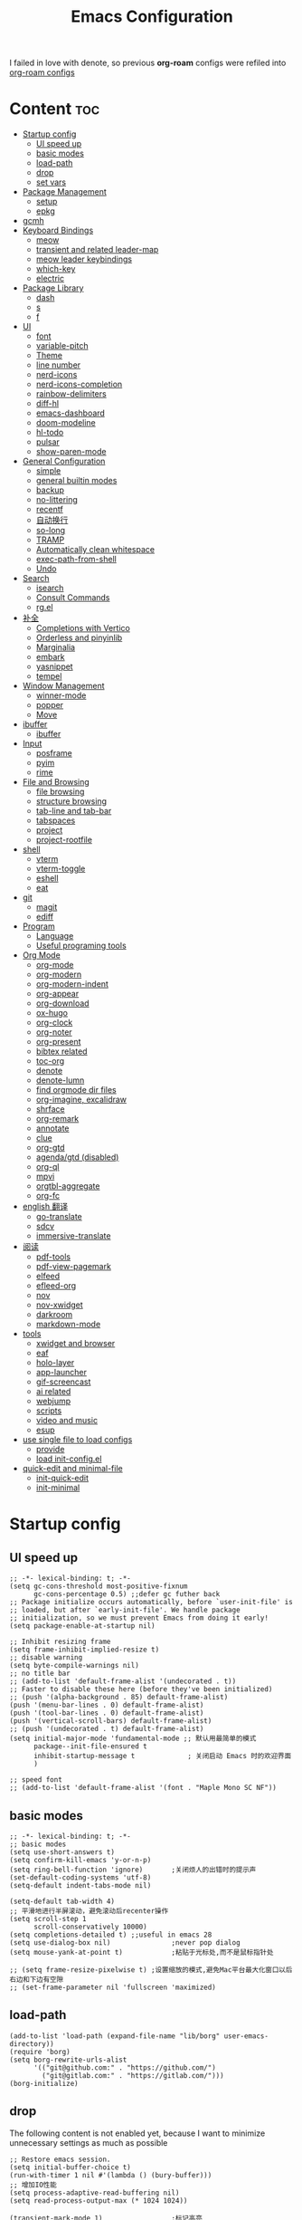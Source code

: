 #+TITLE: Emacs Configuration
#+PROPERTY: header-args:elisp :tangle ~/.emacs.d/modules/init-config.el
I failed in love with denote, so previous *org-roam* configs were refiled into [[file:useful-tools/old-elisps/org-roam-config.org][org-roam configs]]
* Content                                                               :toc:
- [[#startup-config][Startup config]]
  - [[#ui-speed-up][UI speed up]]
  - [[#basic-modes][basic modes]]
  - [[#load-path][load-path]]
  - [[#drop][drop]]
  - [[#set-vars][set vars]]
- [[#package-management][Package Management]]
  - [[#setup][setup]]
  - [[#epkg][epkg]]
- [[#gcmh][gcmh]]
- [[#keyboard-bindings][Keyboard Bindings]]
  - [[#meow][meow]]
  - [[#transient-and-related-leader-map][transient and related leader-map]]
  - [[#meow-leader-keybindings][meow leader keybindings]]
  - [[#which-key][which-key]]
  - [[#electric][electric]]
- [[#package-library][Package Library]]
  - [[#dash][dash]]
  - [[#s][s]]
  - [[#f][f]]
- [[#ui][UI]]
  - [[#font][font]]
  - [[#variable-pitch][variable-pitch]]
  - [[#theme][Theme]]
  - [[#line-number][line number]]
  - [[#nerd-icons][nerd-icons]]
  - [[#nerd-icons-completion][nerd-icons-completion]]
  - [[#rainbow-delimiters][rainbow-delimiters]]
  - [[#diff-hl][diff-hl]]
  - [[#emacs-dashboard][emacs-dashboard]]
  - [[#doom-modeline][doom-modeline]]
  - [[#hl-todo][hl-todo]]
  - [[#pulsar][pulsar]]
  - [[#show-paren-mode][show-paren-mode]]
- [[#general-configuration][General Configuration]]
  - [[#simple][simple]]
  - [[#general-builtin-modes][general builtin modes]]
  - [[#backup][backup]]
  - [[#no-littering][no-littering]]
  - [[#recentf][recentf]]
  - [[#自动换行][自动换行]]
  - [[#so-long][so-long]]
  - [[#tramp][TRAMP]]
  - [[#automatically-clean-whitespace][Automatically clean whitespace]]
  - [[#exec-path-from-shell][exec-path-from-shell]]
  - [[#undo][Undo]]
- [[#search][Search]]
  - [[#isearch][isearch]]
  - [[#consult-commands][Consult Commands]]
  - [[#rgel][rg.el]]
- [[#补全][补全]]
  - [[#completions-with-vertico][Completions with Vertico]]
  - [[#orderless-and-pinyinlib][Orderless and pinyinlib]]
  - [[#marginalia][Marginalia]]
  - [[#embark][embark]]
  - [[#yasnippet][yasnippet]]
  - [[#tempel][tempel]]
- [[#window-management][Window Management]]
  - [[#winner-mode][winner-mode]]
  - [[#popper][popper]]
  - [[#move][Move]]
- [[#ibuffer][ibuffer]]
  - [[#ibuffer-1][ibuffer]]
- [[#input][Input]]
  - [[#posframe][posframe]]
  - [[#pyim][pyim]]
  - [[#rime][rime]]
- [[#file-and-browsing][File and Browsing]]
  - [[#file-browsing][file browsing]]
  - [[#structure-browsing][structure browsing]]
  - [[#tab-line-and-tab-bar][tab-line and tab-bar]]
  - [[#tabspaces][tabspaces]]
  - [[#project][project]]
  - [[#project-rootfile][project-rootfile]]
- [[#shell][shell]]
  - [[#vterm][vterm]]
  - [[#vterm-toggle][vterm-toggle]]
  - [[#eshell][eshell]]
  - [[#eat][eat]]
- [[#git][git]]
  - [[#magit][magit]]
  - [[#ediff][ediff]]
- [[#program][Program]]
  - [[#language][Language]]
  - [[#useful-programing-tools][Useful programing tools]]
- [[#org-mode][Org Mode]]
  - [[#org-mode-1][org-mode]]
  - [[#org-modern][org-modern]]
  - [[#org-modern-indent][org-modern-indent]]
  - [[#org-appear][org-appear]]
  - [[#org-download][org-download]]
  - [[#ox-hugo][ox-hugo]]
  - [[#org-clock][org-clock]]
  - [[#org-noter][org-noter]]
  - [[#org-present][org-present]]
  - [[#bibtex-related][bibtex related]]
  - [[#toc-org][toc-org]]
  - [[#denote][denote]]
  - [[#denote-lumn][denote-lumn]]
  - [[#find-orgmode-dir-files][find orgmode dir files]]
  - [[#org-imagine-excalidraw][org-imagine, excalidraw]]
  - [[#shrface][shrface]]
  - [[#org-remark][org-remark]]
  - [[#annotate][annotate]]
  - [[#clue][clue]]
  - [[#org-gtd][org-gtd]]
  - [[#agendagtd-disabled][agenda/gtd (disabled)]]
  - [[#org-ql][org-ql]]
  - [[#mpvi][mpvi]]
  - [[#orgtbl-aggregate][orgtbl-aggregate]]
  - [[#org-fc][org-fc]]
- [[#english-翻译][english 翻译]]
  - [[#go-translate][go-translate]]
  - [[#sdcv][sdcv]]
  - [[#immersive-translate][immersive-translate]]
- [[#阅读][阅读]]
  - [[#pdf-tools][pdf-tools]]
  - [[#pdf-view-pagemark][pdf-view-pagemark]]
  - [[#elfeed][elfeed]]
  - [[#efleed-org][efleed-org]]
  - [[#nov][nov]]
  - [[#nov-xwidget][nov-xwidget]]
  - [[#darkroom][darkroom]]
  - [[#markdown-mode][markdown-mode]]
- [[#tools][tools]]
  - [[#xwidget-and-browser][xwidget and browser]]
  - [[#eaf][eaf]]
  - [[#holo-layer][holo-layer]]
  - [[#app-launcher][app-launcher]]
  - [[#gif-screencast][gif-screencast]]
  - [[#ai-related][ai related]]
  - [[#webjump][webjump]]
  - [[#scripts][scripts]]
  - [[#video-and-music][video and music]]
  - [[#esup][esup]]
- [[#use-single-file-to-load-configs][use single file to load configs]]
  - [[#provide][provide]]
  - [[#load-init-configel][load init-config.el]]
- [[#quick-edit-and-minimal-file][quick-edit and minimal-file]]
  - [[#init-quick-edit][init-quick-edit]]
  - [[#init-minimal][init-minimal]]

* Startup config
** UI speed up
#+NAME: ui-speed-up
#+begin_src elisp :tangle ~/.emacs.d/early-init.el
;; -*- lexical-binding: t; -*-
(setq gc-cons-threshold most-positive-fixnum
      gc-cons-percentage 0.5) ;;defer gc futher back
;; Package initialize occurs automatically, before `user-init-file' is
;; loaded, but after `early-init-file'. We handle package
;; initialization, so we must prevent Emacs from doing it early!
(setq package-enable-at-startup nil)

;; Inhibit resizing frame
(setq frame-inhibit-implied-resize t)
;; disable warning
(setq byte-compile-warnings nil)
;; no title bar
;; (add-to-list 'default-frame-alist '(undecorated . t))
;; Faster to disable these here (before they've been initialized)
;; (push '(alpha-background . 85) default-frame-alist)
(push '(menu-bar-lines . 0) default-frame-alist)
(push '(tool-bar-lines . 0) default-frame-alist)
(push '(vertical-scroll-bars) default-frame-alist)
;; (push '(undecorated . t) default-frame-alist)
(setq initial-major-mode 'fundamental-mode ;; 默认用最简单的模式
      package--init-file-ensured t
      inhibit-startup-message t             ; 关闭启动 Emacs 时的欢迎界面
      )

;; speed font
;; (add-to-list 'default-frame-alist '(font . "Maple Mono SC NF"))
#+end_src
** basic modes
#+NAME: basic-modes
#+begin_src elisp
;; -*- lexical-binding: t; -*-
;; basic modes
(setq use-short-answers t)
(setq confirm-kill-emacs 'y-or-n-p)
(setq ring-bell-function 'ignore)       ;关闭烦人的出错时的提示声
(set-default-coding-systems 'utf-8)
(setq-default indent-tabs-mode nil)

(setq-default tab-width 4)
;; 平滑地进行半屏滚动，避免滚动后recenter操作
(setq scroll-step 1
      scroll-conservatively 10000)
(setq completions-detailed t) ;;useful in emacs 28
(setq use-dialog-box nil)               ;never pop dialog
(setq mouse-yank-at-point t)            ;粘贴于光标处,而不是鼠标指针处

;; (setq frame-resize-pixelwise t) ;设置缩放的模式,避免Mac平台最大化窗口以后右边和下边有空隙
;; (set-frame-parameter nil 'fullscreen 'maximized)
#+end_src
** load-path
#+NAME: load-path
#+begin_src elisp
(add-to-list 'load-path (expand-file-name "lib/borg" user-emacs-directory))
(require 'borg)
(setq borg-rewrite-urls-alist
      '(("git@github.com:" . "https://github.com/")
        ("git@gitlab.com:" . "https://gitlab.com/")))
(borg-initialize)
#+end_src
** drop
The following content is not enabled yet, because I want to minimize unnecessary settings as much as possible
#+begin_src elisp :tangle no
;; Restore emacs session.
(setq initial-buffer-choice t)
(run-with-timer 1 nil #'(lambda () (bury-buffer)))
;; 增加IO性能
(setq process-adaptive-read-buffering nil)
(setq read-process-output-max (* 1024 1024))

(transient-mark-mode 1)                 ;标记高亮
(global-subword-mode 1)                 ;Word移动支持 FooBar 的格式
(setq initial-scratch-message "") ;关闭启动空白buffer, 这个buffer会干扰session恢复
(setq-default comment-style 'indent)    ;设定自动缩进的注释风格
(setq default-major-mode 'text-mode)    ;设置默认地主模式为TEXT模式
(setq split-width-threshold nil)        ;分屏的时候使用上下分屏
(setq inhibit-compacting-font-caches t) ;使用字体缓存，避免卡顿
(setq confirm-kill-processes nil)       ;退出自动杀掉进程
(setq async-bytecomp-allowed-packages nil) ;避免magit报错
(setq profiler-report-cpu-line-format ;让 profiler-report 第一列宽一点
      '((100 left)
        (24 right ((19 right)
                   (5 right)))))
(setq profiler-report-memory-line-format
      '((100 left)
        (19 right ((14 right profiler-format-number)
                   (5 right)))))

;; (add-hook 'find-file-hook 'highlight-parentheses-mode t) ;增强的括号高亮
(setq ad-redefinition-action 'accept)   ;不要烦人的 redefine warning
#+end_src
** set vars
I use the following file paths to manage all the files in Nowisemacs:
#+begin_example
emacs
├── 01-orgmode
│   ├── org-remark
│   └── xnotes
├── 02-binary-files
│   ├── 01-pictures
│   ├── 02-searchable
│   ├── 03-stardicts
│   ├── 04-org-imagine
│   └── 10-report-backup
├── 03-bibliography
├── 04-beancount
├── 05-excalidraw
├── 06-anki
├── 07-pyim
│   └── dcache
├── 08-keys
└── 09-scripts
#+end_example
1. All files and folders except =02-binary-files= are managed under git control, and =02-binary-file= is managed under =rsync= or =restic=.
2. =01-orgmode= stores .org files, where =org-remark= is used to store remark notes, =xnote= is the default directory of =Denote= .
3. =02-binary-files=, as its name, storing binary-fils. For example, =02-searchable= is used store the PDF of the literature
   and daily MS Office files, the meaning of searchable means that all files under this folder maybe searched or
   modified latter, and they should have nice naming specifications for convenience search.

#+begin_src elisp
(defvar nowis-config-file (expand-file-name "init.org" user-emacs-directory))
(defvar nowis-config-useful-tools (expand-file-name "useful-tools/" user-emacs-directory))
(defvar nowis-doc-emacs-dir (file-truename "~/Documents/emacs/"))
(defvar nowis-gtd-dir (concat nowis-doc-emacs-dir "01-orgmode/xnotes/gtd"))
(defvar nowis-bib-dir (concat nowis-doc-emacs-dir "03-bibliography/"))
(defvar nowis-bib-pdf-dir (concat nowis-doc-emacs-dir "02-binary-files/02-searchable/01-papers-markable/"))
#+end_src
* Package Management
** setup
#+NAME: setup
#+begin_src elisp
(require 'setup)

(setup-define :defer
  (lambda (features)
    `(run-with-idle-timer 2 nil
                          (lambda ()
                            ,features)))
  :documentation "Delay loading the feature until a certain amount of idle time has passed."
  :repeatable t)

(setup-define :load-after
  (lambda (features &rest body)
    (let ((body `(progn
                   (require ',(setup-get 'feature))
                   ,@body)))
      (dolist (feature (if (listp features)
                           (nreverse features)
                         (list features)))
        (setq body `(with-eval-after-load ',feature ,body)))
      body))
  :documentation "Load the current feature after FEATURES."
  :indent 1)

(setup-define :if-system
  (lambda (systemtype)
    `(unless (eq system-type ,systemtype)
       ,(setup-quit)))
  :documentation "If SYSTEMTYPE is not the current systemtype, stop evaluating form.")

(setup-define :autoload
  (lambda (func)
    (let ((fn (if (memq (car-safe func) '(quote function))
                  (cadr func)
                func)))
      `(unless (fboundp (quote ,fn))
         (autoload (function ,fn) ,(symbol-name (setup-get 'feature)) nil t))))
  :documentation "Autoload COMMAND if not already bound."
  :repeatable t
  :signature '(FUNC ...))

(setup-define :mtime
  (lambda ()
    (defvar start-time (current-time))
    (let ((feature-string (symbol-name (setup-get 'feature)))
          (load-time `(float-time (time-subtract (current-time) start-time))))
      `(progn
         (message (format (concat ,feature-string ":%f") ,load-time))
         (setq start-time (current-time))
         )))
  :documentation "Measures the time from the end of the previous feature to the end of the current feature")

#+end_src
** epkg
I use borg to manage packages, so setup.el is only used to config packages quickly, I write several macros in [[https://github.com/nowislewis/nowisemacs-base.git][nowisemacs-base]]. It should be noticed that if you use only a =init.el= file, all the funcs or macros defined in =init.el= can't pass native comp, so move these things that you defined yourself to a seperate repo(nowisemacs-base) will resolve this problem.
#+begin_src elisp
(setup compat)
;; (setup emacsql)
;; (setup closql)

;; (when (>= emacs-major-version 29)
;;   (setq epkg-database-connector 'sqlite-builtin))
;; (setup epkg)
#+end_src
* gcmh
Enforce a sneaky Garbage Collection strategy to minimize GC interference with user activity.
#+name: gcmh
#+begin_src elisp
(setup gcmh
  (setq gcmh-auto-idle-delay-factor 10
           gcmh-high-cons-threshold (* 16 1024 1024))
  (gcmh-mode 1))
#+end_src
* Keyboard Bindings
I used to be a vim(evil) user, but now I use meow to manage all my keys.
** meow
Maybe I should add a new state.
#+name: meow
#+begin_src elisp
(setup meow
  (require 'meow)
  (setq meow-use-keypad-when-execute-kbd nil
        meow-expand-exclude-mode-list nil
        meow-use-clipboard t
        ;; meow-cursor-type-normal '(bar . 5)
        meow-cursor-type-normal 'box
        meow-cursor-type-insert '(bar . 1)
        meow-replace-state-name-list '((normal . "N")
                                       (motion . "M")
                                       (keypad . "K")
                                       (insert . "I")
                                       (beacon . "B"))
        meow-use-enhanced-selection-effect t
        meow-cheatsheet-layout meow-cheatsheet-layout-qwerty
        meow-keypad-start-keys '((?c . ?c)
                                 (?x . ?x))
        meow-char-thing-table '((?\( . round)
                                (?\) . round)
                                (?\[ . square)
                                (?\] . square)
                                (?\{ . curly)
                                (?\} . curly)
                                (?\" . string)
                                (?w . symbol)
                                ;; (?w . window)
                                (?b . buffer)
                                (?p . paragraph)
                                (?l . line)
                                (?d . defun)
                                (?s . sentence))
        )
  ;; motion keys
  (meow-motion-overwrite-define-key '("j" . meow-next)
                                    '("k" . meow-prev)
                                    ;; '("h" . meow-left)
                                    ;; '("l" . meow-right)
                                    '("<escape>" . ignore)
                                    '("." . repeat))
  ;; normal keys
  (meow-normal-define-key '("0" . meow-expand-0)
                          '("9" . meow-expand-9)
                          '("8" . meow-expand-8)
                          '("7" . meow-expand-7)
                          '("6" . meow-expand-6)
                          '("5" . meow-expand-5)
                          '("4" . meow-expand-4)
                          '("3" . meow-expand-3)
                          '("2" . meow-expand-2)
                          '("1" . meow-expand-1)

                          '("a" . meow-vim-append)
                          ;; '("A" . meow-append-vim)
                          '("b" . meow-back-word)
                          '("B" . meow-back-symbol)
                          '("c c" . meow-change)
                          '("d" . meow-kill)
                          '("e" . meow-next-word)
                          '("E" . meow-next-symbol)
                          '("f" . meow-find)
                          '("g" . g-extra-commands)
                          '("G" . meow-grab)
                          '("h" . meow-left)
                          '("H" . meow-left-expand)
                          '("i" . meow-insert)
                          ;; '("I" . meow-insert-vim)
                          '("j" . meow-next)
                          '("J" . meow-next-expand)
                          '("k" . meow-prev)
                          '("K" . meow-prev-expand)
                          '("l" . meow-right)
                          '("L" . meow-right-expand)
                          '("m" . consult-register-store)
                          '("M" . meow-block)
                          '("n" . meow-search)
                          '("N" . meow-pop-selection);;

                          '("o" . meow-open-below)
                          '("O" . meow-open-above)
                          '("p" . meow-yank)
                          '("P" . meow-yank-pop);;
                          '("q" . meow-quit)
                          '("Q" . consult-goto-line)
                          '("r" . meow-replace)
                          '("R" . meow-swap-grab)
                          '("s" . meow-line)
                          '("S" . meow-kmacro-lines) ;;
                          '("t" . meow-till)
                          '("u" . meow-undo)
                          '("U" . vundo)
                          '("v v" . meow-visit) ;;
                          '("V" . meow-kmacro-matches) ;;
                          '("w" . meow-mark-word)
                          '("W" . meow-mark-symbol)

                          '("x" . meow-delete)
                          '("X" . meow-backward-delete)
                          '("y" . meow-save)
                          ;; '("Y" . meow-sync-save)
                          '("z a" . hs-toggle-hiding)
                          '("z c" . hs-hide-block)
                          '("z o" . hs-show-block)
                          '("z m" . hs-hide-all)
                          '("z r" . hs-show-all)

                          '("v i" . meow-inner-of-thing)
                          '("v a" . meow-bounds-of-thing)
                          '("v =" . insert-equation)

                          '("-" . negative-argument)
                          '("=" . indent-region)
                          '("[" . meow-beginning-of-thing)
                          '("]" . meow-end-of-thing)
                          '("\\" . quoted-insert)
                          '(";" . meow-expand-1)
                          ;; '(":" . async-shell-command)
                          '("'" . consult-register-load)
                          '("," . meow-reverse)
                          '("." . repeat)

                          '("<escape>" . ignore)
                          '("!" . meow-start-kmacro-or-insert-counter)
                          '("@" . meow-end-or-call-kmacro)
                          '("#" . embark-toggle-highlight)
                          '("^" . meow-join)
                          '("*" . embark-next-symbol)
                          '("/" . consult-line))
  (defun meow-vim-append ()
    "Like vim, move to the end of selection, switch to INSERT state."
    (interactive)
    (if meow--temp-normal
        (progn
          (message "Quit temporary normal mode")
          (meow--switch-state 'motion))
      (if (not (region-active-p))
          (progn
            (when (and meow-use-cursor-position-hack
                       (< (point) (point-max)))
              (forward-char 1))
            (forward-char 1)
            )
        (meow--direction-forward)
        (meow--cancel-selection))
      (meow--switch-state 'insert)))
  (meow-global-mode 1)
  )
#+end_src
** transient and related leader-map
*** transient
#+name: transient
#+begin_src elisp
(setup transient
  (require 'transient)
  (:with-map transient-base-map
    (:bind "<escape>" transient-quit-one)))
#+end_src
*** g in normal mode
#+begin_src elisp
(transient-define-prefix g-extra-commands()
  "Define notes leader-key maps"
  [["Code find"
    ("d" "find-definitions" xref-find-definitions)
    ("D" "find-references" xref-find-references)
    ("i" "find-impl" eglot-find-implementation)
    ;; ("d" "find-definitions" lsp-bridge-find-def)
    ;; ("D" "find-references" lsp-bridge-find-references)
    ;; ("i" "find-impl" lsp-bridge-find-impl)

    ("j" "find-apropos" xref-find-apropos)
    ("o" "find-def-other-window" xref-find-definitions-other-window)
    ]
   ["Code action"
    ("a" "code-actions" eglot-code-actions)
    ("r" "rename" eglot-rename)
    ;; ("a" "code-actions" lsp-bridge-code-action)
    ;; ("r" "rename" lsp-bridge-rename)
    ("f" "format-all-region" format-all-region)
    ("F" "format-all-buffer" format-all-buffer)]
   ["diagnostic"
    ("n" "jump-to-next-diagnostic" flymake-goto-next-error)
    ("p" "jump-to-prev-diagnostic" flymake-goto-prev-error)
    ("l" "list-diagnostics" consult-flymake)
    ;; ("n" "jump-to-next-diagnostic" lsp-bridge-diagnostic-jump-next)
    ;; ("p" "jump-to-prev-diagnostic" lsp-bridge-diagnostic-jump-prev)
    ;; ("l" "list-diagnostics" lsp-bridge-diagnostic-list)
    ]
   ["Navigate"
    ("m" "consult-mark" consult-mark)
    ]
   ["Clue"
    ("w" "clue-copy" clue-copy)
    ("y" "clue-yank" clue-paste)
    ]
   ["citre"
    ;; ("p" "citre-peek" citre-peek)
    ("c" "citre-ace-peek" citre-ace-peek)
    ]
   ])
#+end_src
*** find-file
#+begin_src elisp
(transient-define-prefix file-leader-map()
  "Define leader-key map for file-related functions"
  [["config"
    ("p" "personal emacs config" (lambda()
                                   (interactive)
                                   (find-file nowis-config-file)))
    ("e" "emacs documents" (lambda()
                             (interactive)
                             (find-file nowis-doc-emacs-dir)))
    ("d" "dot files" (lambda()
                       (interactive)
                       (find-file "~/dotfiles")))
    ]
   ["history"
    ("r" "recent file" consult-recent-file)]])
#+end_src
*** lewis
#+begin_src elisp
(transient-define-prefix lewis-leader-map()
  "Define leader-key map for special functions"
  [["Citre"
    ("c a" "ace-peek" citre-ace-peek)
    ("c j" "jump" citre-jump)
    ("c p" "peek" citre-peek)
    ("c J" "jump-back" citre-jump-back)
    ("c u" "update-this-tags-file" citre-update-this-tags-file)
    ("c r" "peek-restore" citre-peek-restore)
    ("c s" "peek-save-session" citre-peek-save-session)
    ("c l" "peek-load-session" citre-peek-load-session)]
   ["Imenu"
    ("l" "Imenu list smart toggle" imenu-list-smart-toggle)]
   ;; ("L" "Boxy imenu" boxy-imenu)]
   ;; org-download
   ["Org download"
    ("d" "Screenshot" org-download-screenshot)]
   ["Translate"
    ;; ("t" "toggle english helper" lsp-bridge-toggle-sdcv-helper)
    ("i" "immersive translate buffer" immersive-translate-buffer)
    ]])
#+end_src
*** buffer
#+begin_src elisp
(transient-define-prefix buffer-leader-map()
  "Define leader-key map for buffer functions"
  [["Buffer"
    ("b" "consult-buffer" consult-buffer) ;; work with C-x b
    ("k" "kill-current-buffer" kill-current-buffer)
    ("l" "meow-last-buffer" meow-last-buffer)
    ("n" "next-buffer" next-buffer)
    ("p" "previous-buffer" previous-buffer)
    ("r" "revert-buffer" revert-buffer)]
   ["Bookmark"
    ("j" "bookmark-jump" bookmark-jump)
    ("m" "bookmark-set" bookmark-set)
    ("M" "bookmark-delete" bookmark-delete)]])
#+end_src
*** notes
#+begin_src elisp
(transient-define-prefix notes-leader-map()
  "Define leader-key map for notes functions"
  [["Roam"
    ("r f" "denote-open-or-create" denote-open-or-create)
    ("r p" "find-papers" project-find-papers-dir-files)
    ("r s" "find-all-searchable" project-find-searchable-dir-files)
    ;; ("rc" "consult-notes" consult-notes)
    ("r g" "project-find-gtd-dir-files" project-find-gtd-dir-files)
    ("r z" "ls zettel" my/zettel-signature-buffer)
    ]
   ["bibtex"
    ("e" "ebib" ebib)
    ("b" "citar-open" citar-open)
    ]
   ;; ["serch engine"
   ;;  ("x" "xeft" xeft)
   ;;  ]
   ["org-noter"
    ("n" "org-noter" org-noter)]
   ["org-fc"
    ("f" "org-fc" org-fc-transient-map )]
   ])
#+end_src
*** search
#+begin_src elisp
(transient-define-prefix search-leader-map()
  "Define leader-key map for search functions"
  [
   ;; ["blink-search"
   ;;  ("b" "blink-search" blink-search)]
   ["grep"
    ("d" "grep-in-current" consult-ripgrep)
    ("D" "grep-other-dir" lewis/ripgrep-search-other-dir)
    ("g" "rg" rg)]
   ["find"
    ("f" "find-in-current" consult-find)
    ("F" "find-other-dir" lewis/find-file-other-dir)]
   ["built-in enhance"
    ("h" "history" consult-history)
    ("i" "imenu" consult-imenu)
    ("l" "keep-lines" consult-keep-lines)
    ("s" "line" consult-line)]
   ["web search"
    ("w" "webjump" webjump)]
   ])
#+end_src
*** apps
#+begin_src elisp
(transient-define-prefix apps-leader-map()
  "Define leader-key map for apps functions"
  [["agenda"
    ("a" "org-agenda" org-agenda)
    ("c" "org-capture" org-capture)]
   ["gif-screencast"
    ("g s" "start-or-stop" gif-screencast-start-or-stop)
    ("g p" "toggle-pause" gif-screencast-toggle-pause)
    ]
   ["vterm"
    ("b" "toggle-backward" vterm-toggle-backward)
    ("i" "toggle-insert-cd" double-vterm-toggle-insert-cd)
    ]
   ["mpvi"
    ("mo" "open" mpvi-open)
    ("ms" "seek" mpvi-seek)
    ("mi" "insert" mpvi-insert)
    ("ma" "emms-add" mpvi-emms-add)]
   ["others"
    ("t" "org-pomodoro" org-pomodoro)
    ("l" "app-launcher-run-app" app-launcher-run-app)
    ("e" "elfeed" my-elfeed)
    ("r" "restart emacs" restart-emacs)
    ]
   ])
#+end_src
*** gtd
#+begin_src elisp
(transient-define-prefix org-gtd-leader-map()
  "Define leader-key map for org-gtd functions"
  [("c" "capture" org-gtd-capture)
    ("e" "engage" org-gtd-engage)
    ("p" "process inbox" org-gtd-process-inbox)
    ("o" "organize" org-gtd-organize)])
#+end_src
*** ui
#+begin_src elisp
(transient-define-prefix ui-leader-map()
  "Define leader-key map for ui functions"
  [("v" "variable-pitch" variable-pitch-mode)
   ("d" "darkroom" darkroom-mode)
    ])

#+end_src
** meow leader keybindings
#+name: meow-leader-keys
#+begin_src elisp
;; default
(meow-leader-define-key
 ;; SPC j/k will run the original command in MOTION state.
 '("j" . "H-j")
 '("k" . "H-k")
 ;; '("h" . "H-h")
 ;; '("l" . "H-l")
 '("." . "H-.")
 ;; Use SPC (0-9) for digit arguments.
 '("1" . meow-digit-argument)
 '("2" . meow-digit-argument)
 '("3" . meow-digit-argument)
 '("4" . meow-digit-argument)
 '("5" . meow-digit-argument)
 '("6" . meow-digit-argument)
 '("7" . meow-digit-argument)
 '("8" . meow-digit-argument)
 '("9" . meow-digit-argument)
 '("0" . meow-digit-argument)
 '("/" . meow-keypad-describe-key)
 '("?" . meow-cheatsheet))

;; buffer
(meow-leader-define-key
 '("b" . buffer-leader-map)
;; lewisliu
 '("e" . lewis-leader-map)
;; search
 '("s" . search-leader-map)
;; apps
 '("a" . apps-leader-map)
;; file
 '("f" . file-leader-map)
;; notes
 '("n" . notes-leader-map)
 ;;w workspace
 '("TAB" . tabspaces-leader-map)
 ;; org gtd
 '("d" . org-gtd-leader-map)
 ;; ui
 '("u" . ui-leader-map)
 )
#+END_SRC
** which-key
#+name: which-key
#+begin_src elisp
(setup which-key
  (setq which-key-idle-delay 0.1)
  (:defer
  (which-key-mode))
  )
#+end_src
** electric
#+begin_src elisp
(setup elec-pair
  (electric-pair-mode))
#+end_src
* Package Library
** dash
#+begin_src elisp
(setup dash)
#+end_src
** s
#+begin_src elisp
(setup s)
#+end_src
** f
#+begin_src elisp
(setup f)
#+end_src
* UI
** font
#+name: font
#+begin_src elisp
(defun font-installed-p (font-name)
  "Check if font with FONT-NAME is available."
  (find-font (font-spec :name font-name)))

;; font size
(if (eq system-type 'darwin)
    (defvar lewis-font-size 140)
  (defvar lewis-font-size 150))

;; fixed font
(setq lewis-fixed-font (cl-loop for font in '(
                                              "Maple Mono SC NF"
                                              ;; "InconsolataGo QiHei NF"
                                              ;; "yaheiInconsolata"
                                              "JetBrainsMono Nerd Font"
                                              "JetBrains Mono"
                                              "Sarasa Mono SC Nerd"
                                              "Monaco"
                                              "Consolas"
                                              )
                                when (font-installed-p font)
                                return font))
;; variable font
(setq lewis-variable-font (cl-loop for font in '(
                                                 "Source Han Sans SC VF"
                                                 "Noto Sans CJK SC"
                                                 "Arial"
                                                 "Helvetica"
                                                 "Times New Roman")
                                   when (font-installed-p font)
                                   return font))

;; chinese font
(setq lewis-chinese-font (cl-loop for font in '("Maple Mono SC NF"
                                                "Sarasa Mono SC Nerd"
                                                "Microsoft Yahei")
                                  when (font-installed-p font)
                                  return font))

;; symbol font
(setq lewis-symbol-font (cl-loop for font in '("Symbola"
                                               "Symbol")
                                 when (font-installed-p font)
                                 return font))

;; mayby I should remove all this font-seting and use only default font
(defun nowis-setup-fonts()
  "Setup fonts."
  (when (display-graphic-p)
    ;; Set default font
    (if lewis-fixed-font
        (progn
          (set-face-attribute 'default nil :family lewis-fixed-font :height lewis-font-size)
          (set-face-attribute 'fixed-pitch nil :family lewis-fixed-font :height 1.0)
          ))

    ;; variable-pitch
    (if lewis-variable-font
        (set-face-attribute 'variable-pitch nil :family lewis-variable-font :height 1.0))

    ;; Specify font for all unicode characters
    (if lewis-symbol-font
        (set-fontset-font t 'unicode lewis-symbol-font nil 'prepend))

    ;; Specify font for Chinese characters
    (if lewis-chinese-font
        (set-fontset-font t '(#x4e00 . #x9fff) lewis-chinese-font))
    )
  )

(nowis-setup-fonts)
#+end_src
** variable-pitch
#+begin_src elisp
(defun dynamic-change-line-spacing( &optional ARG)
  (if line-spacing (setq-local line-spacing nil) (setq-local line-spacing 0.3)))
(advice-add 'variable-pitch-mode :after #'dynamic-change-line-spacing)
#+end_src
** Theme
*** ef-themes
#+name: themes
#+begin_src elisp
(setup ef-themes)
(load-theme 'ef-winter t)
#+end_src
** line number
#+name: line-number
#+begin_src elisp
;; line number
;; only enable line number in some modes, borrowed from lazycat-emacs
(setq display-line-numbers-width-start t)
(setq line-number-display-limit large-file-warning-threshold)
(setq line-number-display-limit-width 1000)

(dolist (hook (list
               'prog-mode-hook
               ;;'org-mode-hook
               ))
  (add-hook hook (lambda () (display-line-numbers-mode))))
#+end_src
** nerd-icons
#+begin_src elisp
(setup nerd-icons)
#+end_src
** nerd-icons-completion
#+begin_src elisp
(setup nerd-icons-completion
  (:hook-into vertico-mode marginalia-mode))
#+end_src
** rainbow-delimiters
rainbow-delimiters is a "rainbow parentheses"-like mode which highlights delimiters such as parentheses, brackets or braces according to their depth.
#+begin_src elisp
(setup rainbow-delimiters
  (:hook-into prog-mode))
#+end_src
** diff-hl
diff-hl-mode highlights uncommitted changes on the left side of the window (area also known as the "gutter"), allows you to jump between and revert them selectively.
#+begin_src elisp
(setup diff-hl
  (:hook-into prog-mode)
  (:when-loaded
    (diff-hl-margin-mode)))
#+end_src
** emacs-dashboard
#+begin_src elisp
(setup dashboard
  (setq dashboard-items '((recents . 5)
                          (bookmarks . 5))
        dashboard-set-heading-icons t
        dashboard-set-file-icons t
        dashboard-center-content t
        dashboard-startup-banner (concat nowis-config-useful-tools "banner.txt")
        dashboard-set-init-info t)
  (dashboard-setup-startup-hook)
  )
#+end_src
** doom-modeline
#+begin_src elisp
(setup shrink-path)

(setup doom-modeline
  (setq doom-modeline-height 1
        ;; doom-modeline-hud t
        doom-modeline-unicode-fallback t)
  (:when-loaded
    (custom-set-faces
     '(mode-line ((t (:height 0.9))))
     '(mode-line-active ((t (:height 0.9)))) ; For 29+
     '(mode-line-inactive ((t (:height 0.9))))) ; xs
     )
  (:hook-into after-init))
#+end_src
** hl-todo
#+begin_src elisp
(setup hl-todo
  (global-hl-todo-mode))
#+end_src
** pulsar
#+begin_src elisp
(setup pulsar
  (pulsar-global-mode 1)
  (:when-loaded
  (add-hook 'pulsar-pulse-functions 'ace-window)))
#+end_src
** show-paren-mode
#+begin_src elisp
(setup paren
  (setq show-paren-context-when-offscreen 'child-frame))
#+end_src
* General Configuration
** simple
#+name: simple
#+begin_src elisp
(setup simple
  ;; show line/column/filesize in modeline
  (setq line-number-mode t
        column-number-mode t
        size-indication-mode t
        kill-do-not-save-duplicates t
        shell-command-prompt-show-cwd t
        what-cursor-show-names t)
  (global-visual-line-mode)
  )
#+end_src
** general builtin modes
#+name: general-builtin-modes
#+begin_src elisp
(setup save-place
  (:defer
   (save-place-mode))
  )

(setup autorevert
  (setq global-auto-revert-non-file-buffers t)
  (:defer
   (global-auto-revert-mode t)))                  ; 当另一程序修改了文件时，让 Emacs 及时刷新 Buffer
(setup hl-line
  (global-hl-line-mode))
(setup frame
  (blink-cursor-mode -1)                  ;指针不闪动
  )

(setup pixel-scroll
  ;; 最近发现和 pdf-view-mode 工作不协调
  (when (>= emacs-major-version 29)
    (pixel-scroll-precision-mode t)))
(setup repeat
  (repeat-mode))
#+end_src
** backup
*** super-save
#+begin_src elisp
(setq make-backup-files nil)
(setq auto-save-default nil)

(setup super-save
  (setq super-save-auto-save-when-idle t)
   (super-save-mode 1))
#+end_src
*** savehist
#+begin_src elisp
(setup savehist
  (setq history-length 10000
        history-delete-duplicates t
        savehist-save-minibuffer-history t)
  (savehist-mode))
#+end_src
** no-littering
#+begin_src elisp
(setup no-littering
  ;; (setq no-littering-var-directory (expand-file-name (concat user-emacs-directory "var/"))
  ;;       no-littering-etc-directory (expand-file-name (concat user-emacs-directory "etc/")))
   (require 'no-littering)
  )
#+end_src
** recentf
#+begin_src elisp
(setup recentf
   (setq recentf-max-saved-items 30
         recentf-exclude `("/tmp/" "/ssh:" ,(concat user-emacs-directory "lib/.*-autoloads\\.el\\'")))
   (add-to-list 'recentf-exclude no-littering-var-directory)
   (add-to-list 'recentf-exclude no-littering-etc-directory)
   (recentf-mode)
  )
#+end_src
** 自动换行
#+begin_src elisp
(setq fill-column 100)          ;默认显示 100列就换行
(setq word-wrap t)
(setq word-wrap-by-category t)
;; (add-hook 'org-mode-hook 'turn-on-auto-fill)
#+end_src
** so-long
解决长行卡死问题
#+begin_src elisp
(setup so-long
  (:defer
   (global-so-long-mode 1)
   ))
#+end_src
** TRAMP
#+begin_src elisp
(setq tramp-default-method "ssh")
#+end_src
** Automatically clean whitespace
#+begin_src elisp
(setup ws-butler
  (:hook-into text-mode prog-mode))
#+end_src
** exec-path-from-shell
可以优化速度, 建议看一下官网的一篇文章
#+name: exec-path-from-shell
#+begin_src elisp
(setup exec-path-from-shell
  (:defer
   (when (memq window-system '(mac ns x))
     (exec-path-from-shell-initialize)))
  )
#+end_src
** Undo
*** vundo for undo history
#+name: vundo
#+begin_src elisp
(setup vundo
  (:bind "l" vundo-forward
         "h" vundo-backward
         "j" vundo-next
         "k" vundo-previous))
#+end_src
* Search
** isearch
#+begin_src elisp
(setup isearch
  (setq isearch-lazy-count t
           ;; lazy-highlight-cleanup nil
           )
  (:bind [remap isearch-delete-char] isearch-del-char))
#+end_src
** Consult Commands
*** consult
#+name: consult
#+begin_src elisp
(setup consult
  (setq register-preview-delay 0.1
           register-preview-function #'consult-register-format
           xref-show-xrefs-function #'consult-xref
           xref-show-definitions-function #'consult-xref
           consult-project-root-function #'(lambda ()
                                           (when-let (project (project-current))
                                             (car (project-roots project)))))
  (:with-map minibuffer-local-map
    (:bind "C-r" consult-history)))
#+end_src
*** search other cwd
#+begin_src elisp
(defun lewis/ripgrep-search-other-dir()
  (interactive)
  (let ((current-prefix-arg '(-1)))
    (call-interactively 'consult-ripgrep)))

(defun lewis/find-file-other-dir()
  (interactive)
  (let ((current-prefix-arg '(-1)))
    (call-interactively 'consult-find)))
#+end_src
** rg.el
#+begin_src elisp
(setup rg)
#+end_src
* 补全
** Completions with Vertico
#+name: vertico
#+begin_src elisp
(setq vertico-cycle t)
(setup vertico
  (:with-map vertico-map
    (:bind [backspace] vertico-directory-delete-char))
  (vertico-mode))
#+end_src
** Orderless and pinyinlib
#+name: orderless
#+begin_src elisp
(setup orderless
  (setq completion-styles '(orderless)
           completion-category-defaults nil
           completion-category-overrides '((file (styles . (partial-completion)))))
  (:when-loaded
    (require 'pinyinlib)
    (defun completion--regex-pinyin (str)
      (orderless-regexp (pinyinlib-build-regexp-string str)))
    (add-to-list 'orderless-matching-styles 'completion--regex-pinyin)
    ))
#+end_src
** Marginalia
#+begin_src elisp
(setup marginalia
  (setq marginalia-annotators '(marginalia-annotators-heavy
                                   marginalia-annotators-light
                                   nil))
  (:hook-into after-init))
#+end_src
** embark
should be check after reading the embark.el manual
#+begin_src elisp
(setup embark-consult
  (add-hook 'embark-collect-mode-hook #'consult-preview-at-point-mode))

(setup embark
  (:also-load embark-consult)
  (:autoload embark-toggle-highlight)
  (setq prefix-help-command #'embark-prefix-help-command)
  (:global "C-S-a" embark-act))

(setup wgrep)
#+end_src
** yasnippet
#+begin_src elisp
(setup yasnippet
  (setq yas-snippet-dirs (list (concat nowis-config-useful-tools "snippets")))
  (yas-global-mode)
  )
#+end_src
** tempel
#+begin_src elisp
(setup tempel
  (setq tempel-path "~/.emacs.d/useful-tools/tempel-snippets"
           tempel-trigger-prefix "<")
  (:global "M-*" tempel-insert
           "M-+"  tempel-complete)
  (:with-map tempel-map
    (:bind "M-]"  tempel-next
           "M-["  tempel-previous)))
;; Setup completion at point
;; (defun tempel-setup-capf ()
;;   (setq-local completion-at-point-functions
;;               (cons #'tempel-completed
;;                     completion-at-point-functions)))
;; (add-hook 'prog-mode-hook 'tempel-setup-capf)
;; (add-hook 'text-mode-hook 'tempel-setup-capf)
#+end_src
* Window Management
** winner-mode
#+name: winner-mode
#+begin_src elisp
(setup winner
  (:defer
  (winner-mode t))
  )
#+end_src
** popper
Popper is a minor-mode to tame the flood of ephemeral windows Emacs produces, while still keeping them within arm’s reach.
#+begin_src elisp
(setup popper
  (setq popper-reference-buffers '("\\*Messages\\*"
                                      "Output\\*$"
                                      "\\*Async Shell Command\\*"
                                      "Go-Translate"
                                      help-mode
                                      helpful-mode
                                      compilation-mode
                                      youdao-dictionary-mode)
           popper-window-height  (lambda (win)
                                   (fit-window-to-buffer
                                    win
                                    (floor (frame-height) 2)))
           )
  (:global "M-`" popper-toggle-latest ;; shadown tmm-menubar
           "C-M-`" popper-toggle-type)
  (popper-mode +1)
  (popper-echo-mode +1))
#+end_src
** Move
*** avy
Jump anywhere in the world
#+begin_src elisp
(setup avy
  (:global "M-j" avy-goto-word-1))
#+end_src
*** bookmark
#+begin_src elisp
(setq bookmark-default-file (concat nowis-doc-emacs-dir "bookmarks"))
#+end_src
*** windmove
#+begin_src elisp
(setup windmove
  (transient-define-prefix windmove-transient-keybindings()
    "Define windmove maps"
    [[("h" "left" windmove-left :transient t)
      ("H" "swap-left" windmove-swap-states-left :transient t)]
     [("j" "down" windmove-down :transient t)
      ("J" "swap-down" windmove-swap-states-down :transient t)]
     [("k" "up" windmove-up :transient t)
      ("K" "swap-up" windmove-swap-states-up :transient t)]
     [("l" "right" windmove-right :transient t)
      ("L" "swap-right" windmove-swap-states-right :transient t)]
     ])
  (:global "C-x O" #'windmove-transient-keybindings)
  )

#+end_src
*** ace-window
#+begin_src elisp
(setup ace-window
  (:global "M-o" ace-window))
(setq aw-keys '(?a ?s ?d ?f ?g ?h ?j ?k ?l))
#+end_src
* ibuffer
** ibuffer
#+name: ibuffer
#+begin_src elisp
(setup ibuffer
  (:global [remap list-buffers] #'ibuffer))
#+end_src
* Input
** posframe
#+begin_src elisp
(setup posframe)
#+end_src
** pyim
#+begin_src elisp :tangle no
(setup xr)
(setup pyim
  (setq pyim-cloudim 'baidu
           pyim-punctuation-translate-p '(no yes auto)
           pyim-page-tooltip 'posframe
           pyim-page-length 5
           pyim-dcache-backend 'pyim-dregcache
           pyim-dcache-directory (concat nowis-doc-emacs-dir "01-binary-files/pyim/dcache/")
           )
  (:when-loaded
    (require 'popup nil t)
    (require 'pyim-dregcache)
    (require 'pyim-cregexp-utils)
    (require 'pyim-cstring-utils)
    (set-default 'pyim-punctuation-half-width-functions
                 '(pyim-probe-punctuation-line-beginning pyim-probe-punctuation-after-punctuation))
    ;; (pyim-default-scheme 'xiaohe-shuangpin)
    (pyim-default-scheme 'quanpin)
    (pyim-isearch-mode 1)

    (defalias 'pyim-probe-meow-normal-mode #'(lambda nil
                                               (meow-normal-mode-p)))
    (set-default 'pyim-english-input-switch-functions '(pyim-probe-auto-english
                                                        pyim-probe-isearch-mode
                                                        pyim-probe-program-mode
                                                        pyim-probe-org-structure-template
                                                        pyim-probe-org-latex-mode
                                                        pyim-probe-meow-normal-mode))
    (defalias 'my-orderless-regexp
      #'(lambda
          (orig_func component)
          (let
              ((result
                (funcall orig_func component)))
            (pyim-cregexp-build result))))
    (advice-add 'orderless-regexp :around #'my-orderless-regexp)
    )
   (require 'pyim)
  ;; (setq default-input-method "pyim")
  )
#+end_src
** rime
#+begin_src elisp
(setq default-input-method "rime")
(with-eval-after-load 'rime
(setq rime-disable-predicates '(meow-normal-mode-p
                                   meow-motion-mode-p
                                   meow-keypad-mode-p
                                   rime-predicate-prog-in-code-p
                                   rime-predicate-punctuation-line-begin-p ;;在行首要输入符号时
                                   rime-predicate-after-alphabet-char-p ;;在英文字符串之后（必须为以字母开头的英文字符串）
                                   rime-predicate-current-input-punctuation-p ;;当要输入的是符号时
                                   ;; rime-predicate-after-ascii-char-p ;;任意英文字符后 ,enable this to use with <s
                                   rime-predicate-current-uppercase-letter-p ;; 将要输入的为大写字母时
                                   rime-predicate-space-after-cc-p ;;在中文字符且有空格之后
                                   )
         rime-show-candidate 'posframe
         rime-posframe-properties (list :internal-border-width 1
                                        :font lewis-fixed-font
                                        )
         rime-user-data-dir "~/Documents/emacs/02-binary-files/05-input-rime/"
         rime-inline-ascii-trigger 'shift-r
         ))
(when (eq system-type 'darwin)
  (setq
   ;; rime-emacs-module-header-root "/Applications/Emacs.app/Contents/Resources/include/" ;; use build-emacs
   rime-emacs-module-header-root "/opt/homebrew/opt/emacs-plus@29/include" ;;use emacs-plus
   rime-librime-root "~/Downloads/librime/dist"
   ))
#+end_src
* File and Browsing
** file browsing
*** dired
#+begin_src elisp
(setup dired
  (setq dired-dwim-target t)
  (:hook dired-hide-details-mode
         ;; dired-omit-mode
         ))
#+end_src
*** dirvish
Dirvish is a minimalistic file manager based on Dired. It's fast
#+begin_src elisp :tangle no
(setup dirvish
  (setq dirvish-attributes '(subtree-state nerd-icons)
        dirvish-side-width 40)
  (:bind "TAB" dirvish-toggle-subtree)
  (add-hook 'dired-load-hook #'dirvish-override-dired-mode)
  (:when-loaded
    (dirvish-side-follow-mode)))
#+end_src
*** dired-rsync
#+begin_src elisp
(setup dired-rsync)
#+end_src
*** dired-preview
#+begin_src elisp
(setup dired-preview
  (setq dired-preview-delay 0.3)
  (add-hook 'dired-mode-hook #'dired-preview-mode)
  )
#+end_src
*** nerd-icons-dired
#+begin_src elisp
(setup nerd-icons-dired)
(add-hook 'dired-mode-hook #'nerd-icons-dired-mode)
#+end_src
** structure browsing
*** imenu-list
#+begin_src elisp
(setup imenu-list
  (:autoload himenu-list-smart-toggle)
  (setq imenu-list-focus-after-activation t
           imenu-list-auto-resize t
           imenu-list-position 'left
           imenu-list-auto-update nil
           ))
#+end_src
*** maple-explorer
#+begin_src elisp
(setup maple-explorer
  (:autoload maple-explorer-file maple-explorer-buffer maple-explorer-imenu maple-explorer-recentf)
  (setq maple-explorer-file-display-alist '((side . left) (slot . -1))
        maple-explorer-imenu-display-alist '((side . left) (slot . -1))))
#+end_src
** tab-line and tab-bar
#+name: tab-bar
#+begin_src elisp
(setup tab-bar
  (setq tab-bar-new-button-show nil
           tab-bar-close-button-show nil)
  (:when-loaded
    (defun tab-bar-select-tab-1st()
      (interactive)
      (tab-bar-select-tab 1))
    (defun tab-bar-select-tab-2nd()
      (interactive)
      (tab-bar-select-tab 2))
    (defun tab-bar-select-tab-3rd()
      (interactive)
      (tab-bar-select-tab 3))
    (defun tab-bar-select-tab-4th()
      (interactive)
      (tab-bar-select-tab 4))
    (defun tab-bar-select-tab-5th()
      (interactive)
      (tab-bar-select-tab 5))
    (defun tab-bar-select-tab-6th()
      (interactive)
      (tab-bar-select-tab 6))
    (defun tab-bar-select-tab-7th()
      (interactive)
      (tab-bar-select-tab 7))
    )
  )
(setup tab-line
  (setq tab-line-new-button-show nil
           tab-line-close-button-show nil)
  ;; (:defer (global-tab-line-mode))
  )
#+end_src
** tabspaces
#+name: tabspaces
#+begin_src elisp
(setup tabspaces
  (setq tabspaces-use-filtered-buffers-as-default t
        tabspaces-keymap-prefix nil)
  (:defer
   (tabspaces-mode)
   )
  (:when-loaded
    (transient-define-prefix tabspaces-leader-map()
      "Define tabspaces leader-key maps"
      [["Create or close"
        ("s" "tabspaces-switch-or-create-workspace" tabspaces-switch-or-create-workspace)
        ("b" "tabspaces-switch-to-buffer" tabspaces-switch-to-buffer)
        ("d" "tabspaces-close-workspace" tabspaces-close-workspace)
        ("k" "tabspaces-remove-selected-buffer" tabspaces-remove-selected-buffer)
        ("K" "tabspaces-kill-buffers-close-workspace" tabspaces-kill-buffers-close-workspace)
        ("o" "tabspaces-open-or-create-project-and-workspace" tabspaces-open-or-create-project-and-workspace)
        ("R" "tabspaces-remove-selected-buffer" tabspaces-remove-selected-buffer)
        ("r" "tab-bar-rename-tab-by-name" tab-bar-rename-tab-by-name)
        ("t" "tabspaces-switch-buffer-and-tab" tabspaces-switch-buffer-and-tab)
        ]
       ["Switch tab bar"
        ("n" "tab-bar-switch-to-next-tab" tab-bar-switch-to-next-tab)
        ("p" "tab-bar-switch-to-prev-tab" tab-bar-switch-to-prev-tab)
        ("l" "tab-bar-switch-to-last-tab" tab-bar-switch-to-last-tab)
        ]
       ["Switch tab bar by index"
        ("1" "tab-bar-select-tab-1st" tab-bar-select-tab-1st)
        ("2" "tab-bar-select-tab-2nd" tab-bar-select-tab-2nd)
        ("3" "tab-bar-select-tab-3rd" tab-bar-select-tab-3rd)
        ("4" "tab-bar-select-tab-4th" tab-bar-select-tab-4th)
        ("5" "tab-bar-select-tab-5th" tab-bar-select-tab-5th)
        ("6" "tab-bar-select-tab-6th" tab-bar-select-tab-6th)
        ("7" "tab-bar-select-tab-7th" tab-bar-select-tab-7th)
        ]
       ]
      )
    )
  )
#+end_src
** project
#+begin_src elisp
(setup project
  (:when-loaded
    (add-to-list 'project-find-functions #'project-rootfile-try-detect)
    )
  )
#+end_src
** project-rootfile
#+begin_src elisp
(setup project-rootfile
  (setq project-rootfile-list '(".project"))
  )
#+end_src
* shell
** vterm
#+name: vterm
#+begin_src elisp
(setup vterm
  (:bind [(control return)] vterm-toggle-insert-cd))
#+end_src
** vterm-toggle
#+begin_src elisp
(setup vterm-toggle
  (setq vterm-toggle-hide-method 'reset-window-configration)
  (:global "C-`" vterm-toggle)
  (:when-loaded
    (setq vterm-toggle-fullscreen-p nil)
    (add-to-list 'display-buffer-alist
                 '((lambda (buffer-or-name _)
                     (let ((buffer (get-buffer buffer-or-name)))
                       (with-current-buffer buffer
                         (or (equal major-mode 'vterm-mode)
                             (string-prefix-p vterm-buffer-name (buffer-name buffer))))))
                   (display-buffer-reuse-window display-buffer-at-bottom)
                   (reusable-frames . visible)
                   (window-height . 0.3)))
    (defun double-vterm-toggle-insert-cd()
      (interactive)
      (vterm-toggle-insert-cd)
      (vterm-toggle-insert-cd))
    )
  )
#+end_src
** eshell
#+name: eshell
#+begin_src elisp
(setup eshell)
#+end_src
** eat
#+begin_src elisp
(setup eat)
#+end_src
* git
** magit
#+begin_src elisp
(setup with-editor)
(setup magit)
#+end_src
** ediff
#+begin_src elisp
(setup ediff
  (setq ediff-split-window-function 'split-window-horizontally
           ediff-window-setup-function 'ediff-setup-windows-plain)
  ;; restore windows Configuration after ediff
  (add-hook 'ediff-before-setup-hook #'ediff-save-window-conf)
  (add-hook 'ediff-quit-hook #'ediff-restore-window-conf)
  (:when-loaded
    (defvar local-ediff-saved-window-conf nil)

    (defun ediff-save-window-conf ()
      (setq local-ediff-saved-window-conf (current-window-configuration)))

    (defun ediff-restore-window-conf ()
      (when (window-configuration-p local-ediff-saved-window-conf)
        (set-window-configuration local-ediff-saved-window-conf)))
    ))

#+end_src
* Program
** Language
*** elisp
**** helpful
#+begin_src elisp
(setup elisp-refs)
(setup helpful
  (:global "C-h f" #'helpful-callable
           "C-h v" #'helpful-variable
           "C-h k" #'helpful-key
           "C-c C-d" #'helpful-at-point
           "C-h F" #'helpful-function
           "C-h C" #'helpful-command))
#+end_src
**** elisp-demos
#+begin_src elisp
(setup elisp-demos
  (advice-add 'helpful-update :after #'elisp-demos-advice-helpful-update))
#+end_src
*** graphviz-dot-mode
#+begin_src elisp
(setup graphviz-dot-mode
  (:file-match "\\.dot\\'")
  (setq graphviz-dot-indent-width 4)
  )
#+end_src
*** plantuml-mode
#+begin_src elisp
(setup plantuml-mode
  (setq plantuml-jar-path (concat no-littering-var-directory "plantuml.jar")))
#+end_src
*** beancount
Emacs major-mode to work with Beancount ledger files
#+begin_src elisp
(setup beancount
  (:file-match "\\.beancount\\'"))
(add-to-list 'auto-mode-alist
             (cons "\\.[pP][dD][fF]\\'" 'eaf-mode))
#+end_src
*** latex
**** basic
#+begin_src elisp
;;  (setup auctex)
(setup cdlatex)
#+end_src
**** org-elp
#+begin_src elisp
(setup org-elp
  (setq org-elp-idle-time 1))
#+end_src
*** python
**** python
#+begin_src elisp
(setup python
  (:with-hook inferior-python-mode-hook
    (:hook (lambda ()
             (process-query-on-exit-flag
              (get-process "Python")))))
  (:when-loaded
    (when (and (executable-find "python3")
               (string= python-shell-interpreter "python"))
      (setq python-shell-interpreter "python3"))
    (with-eval-after-load 'exec-path-from-shell
      (exec-path-from-shell-copy-env "PYTHONPATH"))
    ))
#+end_src
*** scheme
#+begin_src elisp
(setup geiser)
(setup geiser-guile)
#+end_src
*** common lisp slime
#+begin_src elisp
(setup slime
  (setq inferior-lisp-program "sbcl"))
#+end_src
*** cc-mode
#+begin_src emacs-lisp
(setup cc-mode
  (setq c-basic-offset 4))

(setup hideif
  (setq hide-ifdef-shadow t
           hide-ifdef-initially t)
  (:with-feature hide-ifdef-mode
    (:hook-into c-mode c++-mode)))
#+end_src
*** lua-mode
#+begin_src elisp
(setup lua-mode)
#+end_src
*** cmake-mode
#+begin_src elisp
(setup cmake-mode)
#+end_src
** Useful programing tools
*** xref related
**** xref
#+begin_src elisp
(setup xref
  (setq xref-search-program (cond
                             ((executable-find "rg") 'ripgrep)
                             (t 'grep))
        xref-history-storage #'xref-window-local-history)
  (:autoload xref-push-marker-stack)) ;; autoload this command for jump-back
#+end_src
**** xref jump back
borrowed from citre, now you can always jump-back use "M-," after any jump in the list.
#+begin_src elisp
(defun my--push-point-to-xref-marker-stack (&rest r)
  (xref-push-marker-stack (point-marker))) ;; must autoload this command in xref
(dolist (func '(find-function
                consult-imenu
                consult-ripgrep
                consult-line
                consult-find
                find-file
                blink-search
                consult-goto-line
                isearch-forward))
  (if (fboundp func)
      (advice-add func :before 'my--push-point-to-xref-marker-stack)))
#+end_src
*** UI
**** electric-pair
#+begin_src elisp
(setup elec-pair
  (electric-pair-mode))
#+end_src
*** treesit tools
**** treesit
#+begin_src elisp
(setup treesit
  (setq treesit-font-lock-level 4))
#+end_src
**** treesit-auto
#+begin_src elisp
(setup treesit-auto
  (:defer
   (if (treesit-available-p)
       (require 'treesit-auto)))
  (:when-loaded
    (global-treesit-auto-mode)
    (setq treesit-auto-install t)
    )
  )
#+end_src
*** Complete
**** corfu related
***** corfu
#+begin_src elisp
(defun corfu-enable-always-in-minibuffer ()
  "Enable Corfu in the minibuffer if Vertico/Mct are not active."
  (unless (or (bound-and-true-p mct--active)
              (bound-and-true-p vertico--input)
              (eq (current-local-map) read-passwd-map))
    (setq-local corfu-echo-delay nil ;; Disable automatic echo and popup
                corfu-popupinfo-delay nil)
    (corfu-mode 1)))


(setup corfu
  (setq corfu-cycle t                ;; Enable cycling for `corfu-next/previous'
        corfu-auto t                 ;; Enable auto completion
        corfu-quit-no-match t        ;; Automatically quit if there is no match
        corfu-preview-current nil    ;; Disable current candidate preview
        corfu-auto-prefix 1
        corfu-auto-delay 0.05
        corfu-scroll-margin 5)        ;; Use scroll margin
  (:with-map corfu-map
    (:bind "<escape>" my-corfu-quit))

  (defun my-corfu-quit()
    "when in corfu-map, quit corfu-selection and return to meow normal mode"
    (interactive)
    (corfu-quit)
    (meow-insert-exit))

  (global-corfu-mode)
  (add-hook 'minibuffer-setup-hook #'corfu-enable-always-in-minibuffer 1)
  )
(setup corfu-popupinfo
  (:load-after corfu)
  (setq corfu-popupinfo-delay '(0.5 . 0.5))
  (:hook corfu-popupinfo-mode))

(setup cape
  ;; don't let dabbrev take over all things
  (defalias 'cape-dabbrev-min-2 (cape-capf-prefix-length #'cape-dabbrev 2))
  ;; (add-to-list 'completion-at-point-functions #'cape-dabbrev)
  (add-to-list 'completion-at-point-functions #'cape-dabbrev-min-2)
  (add-to-list 'completion-at-point-functions #'cape-elisp-block)
  (add-to-list 'completion-at-point-functions #'cape-file)
  )
#+end_src
***** kind-icon
#+begin_src elisp
(setq kind-icon-use-icons nil)
(setq kind-icon-mapping
      `(
        (array ,(nerd-icons-codicon "nf-cod-symbol_array") :face font-lock-type-face)
        (boolean ,(nerd-icons-codicon "nf-cod-symbol_boolean") :face font-lock-builtin-face)
        (class ,(nerd-icons-codicon "nf-cod-symbol_class") :face font-lock-type-face)
        (color ,(nerd-icons-codicon "nf-cod-symbol_color") :face success)
        (command ,(nerd-icons-codicon "nf-cod-terminal") :face default)
        (constant ,(nerd-icons-codicon "nf-cod-symbol_constant") :face font-lock-constant-face)
        (constructor ,(nerd-icons-codicon "nf-cod-triangle_right") :face font-lock-function-name-face)
        (enummember ,(nerd-icons-codicon "nf-cod-symbol_enum_member") :face font-lock-builtin-face)
        (enum-member ,(nerd-icons-codicon "nf-cod-symbol_enum_member") :face font-lock-builtin-face)
        (enum ,(nerd-icons-codicon "nf-cod-symbol_enum") :face font-lock-builtin-face)
        (event ,(nerd-icons-codicon "nf-cod-symbol_event") :face font-lock-warning-face)
        (field ,(nerd-icons-codicon "nf-cod-symbol_field") :face font-lock-variable-name-face)
        (file ,(nerd-icons-codicon "nf-cod-symbol_file") :face font-lock-string-face)
        (folder ,(nerd-icons-codicon "nf-cod-folder") :face font-lock-doc-face)
        (interface ,(nerd-icons-codicon "nf-cod-symbol_interface") :face font-lock-type-face)
        (keyword ,(nerd-icons-codicon "nf-cod-symbol_keyword") :face font-lock-keyword-face)
        (macro ,(nerd-icons-codicon "nf-cod-symbol_misc") :face font-lock-keyword-face)
        (magic ,(nerd-icons-codicon "nf-cod-wand") :face font-lock-builtin-face)
        (method ,(nerd-icons-codicon "nf-cod-symbol_method") :face font-lock-function-name-face)
        (function ,(nerd-icons-codicon "nf-cod-symbol_method") :face font-lock-function-name-face)
        (module ,(nerd-icons-codicon "nf-cod-file_submodule") :face font-lock-preprocessor-face)
        (numeric ,(nerd-icons-codicon "nf-cod-symbol_numeric") :face font-lock-builtin-face)
        (operator ,(nerd-icons-codicon "nf-cod-symbol_operator") :face font-lock-comment-delimiter-face)
        (param ,(nerd-icons-codicon "nf-cod-symbol_parameter") :face default)
        (property ,(nerd-icons-codicon "nf-cod-symbol_property") :face font-lock-variable-name-face)
        (reference ,(nerd-icons-codicon "nf-cod-references") :face font-lock-variable-name-face)
        (snippet ,(nerd-icons-codicon "nf-cod-symbol_snippet") :face font-lock-string-face)
        (string ,(nerd-icons-codicon "nf-cod-symbol_string") :face font-lock-string-face)
        (struct ,(nerd-icons-codicon "nf-cod-symbol_structure") :face font-lock-variable-name-face)
        (text ,(nerd-icons-codicon "nf-cod-text_size") :face font-lock-doc-face)
        (typeparameter ,(nerd-icons-codicon "nf-cod-list_unordered") :face font-lock-type-face)
        (type-parameter ,(nerd-icons-codicon "nf-cod-list_unordered") :face font-lock-type-face)
        (unit ,(nerd-icons-codicon "nf-cod-symbol_ruler") :face font-lock-constant-face)
        (value ,(nerd-icons-codicon "nf-cod-symbol_field") :face font-lock-builtin-face)
        (variable ,(nerd-icons-codicon "nf-cod-symbol_variable") :face font-lock-variable-name-face)
        (t ,(nerd-icons-codicon "nf-cod-code") :face font-lock-warning-face)))

(setup kind-icon
  (:autoload kind-icon-margin-formatter)
  (add-to-list 'corfu-margin-formatters #'kind-icon-margin-formatter))
#+end_src
**** lsp mode
***** eglot
#+begin_src elisp
(setup project)

(setq read-process-output-max (* 1024 1024))
(setup eglot
  (setq eglot-events-buffer-size 0
        ;; eglot-workspace-configuration '((:python.analysis :useLibraryCodeForTypes t))
        ;; eglot-stay-out-of '("xref") ;; xref is controlled in xref-union
        )
  (:autoload eglot-find-implementation)
  (add-hook 'prog-mode-hook (lambda ()
                        (unless (derived-mode-p 'emacs-lisp-mode 'lisp-mode 'makefile-mode 'snippet-mode)
                          (eglot-ensure))))
  (:when-loaded
    (defface new-hi-green
      '((((min-colors 88) (background dark))
         (:background "light green" :foreground "black"))
        (((background dark)) (:background "green" :foreground "black"))
        (((min-colors 88)) (:background "light green"))
        (t (:background "green")))
      "Face for hi-lock mode.")
    (set-face-attribute 'eglot-highlight-symbol-face nil :inherit 'new-hi-green)

    ;; the following code enable combine dumb-jump with eglot
    (advice-add 'eglot-xref-backend :override 'xref-eglot+dumb-backend)

    (defun xref-eglot+dumb-backend () 'eglot+dumb)

    (cl-defmethod xref-backend-identifier-at-point ((_backend (eql eglot+dumb)))
      (cons (xref-backend-identifier-at-point 'eglot)
            (xref-backend-identifier-at-point 'dumb-jump)))

    (cl-defmethod xref-backend-identifier-completion-table ((_backend (eql eglot+dumb)))
      (xref-backend-identifier-completion-table 'eglot))

    (cl-defmethod xref-backend-definitions ((_backend (eql eglot+dumb)) identifier)
      (or (xref-backend-definitions 'eglot (car identifier))
          (xref-backend-definitions 'dumb-jump (cdr identifier))))

    (cl-defmethod xref-backend-references ((_backend (eql eglot+dumb)) identifier)
      (or (xref-backend-references 'eglot (car identifier))
          (xref-backend-references 'dumb-jump (cdr identifier))))

    (cl-defmethod xref-backend-apropos ((_backend (eql eglot+dumb)) pattern)
      (xref-backend-apropos 'eglot pattern))
    )
  )

(setup eldoc
  (setq eldoc-echo-area-use-multiline-p nil
        eldoc-echo-area-display-truncation-message t))
;; (setq eldoc-echo-area-prefer-doc-buffer nil)
#+end_src
***** consult-eglot
#+begin_src elisp
(setup consult-eglot
  (:load-after eglot)
  (:with-map eglot-mode-map
    (:bind [remap xref-find-apropos] #'consult-eglot-symbols)))
#+end_src
***** lsp-bridge
install dependencies.
#+begin_src bash
pip3 install epc orjson sexpdata six paramiko
#+end_src
#+begin_src elisp :tangle no
(setup lsp-bridge
  (setq lsp-bridge-enable-org-babel nil
        lsp-bridge-python-lsp-server "pylsp"
        lsp-bridge-enable-completion-in-minibuffer t
        lsp-bridge-enable-hover-diagnostic t
        ;; acm
        acm-enable-citre nil
        acm-enable-codeium nil
        acm-backend-codeium-api-key-path (concat nowis-doc-emacs-dir "08-keys/codeium_api_key.txt")
        )
  (:defer
   (global-lsp-bridge-mode)))
#+end_src
**** citre
Citre is an advanced Ctags (or actually, readtags) frontend for Emacs.
#+begin_src elisp
(setup citre
  (add-hook 'prog-mode (lambda()
                         (require 'citre-config)
                         ))
  (setq citre-use-project-root-when-creating-tags t
        citre-prompt-language-for-ctags-command t
        ;; citre-auto-enable-citre-mode-modes '(prog-mode)
        )
  )
#+end_src
**** dumb-jump
#+begin_src elisp
(setup popup)
(setup dumb-jump)
(add-hook 'xref-backend-functions #'dumb-jump-xref-activate)
#+end_src
*** quickrun
#+begin_src elisp
(setup ht)
(setup quickrun)
#+end_src
*** Code toggle with hideshow, hideif
#+begin_src elisp
(setup hideshow
  (:with-hook prog-mode-hook
    (:hook hs-minor-mode))
  (add-to-list 'hs-special-modes-alist '(verilog-mode "\\(\\<begin\\>\\|\\<case\\>\\|\\<module\\>\\|\\<class\\>\\|\\<function\\>\\|\\<task\\>\\)"
                                                      )))

;; (setup hideif
;;   (add-hook 'c-mode-common-hook
;;             (lambda ()
;;               (hide-ifdef-mode)
;;               (add-hook 'after-save-hook (lambda () (hide-ifdefs))))))
#+end_src
*** format-all
#+begin_src elisp
(setup inheritenv)
(setup language-id)
(setup format-all)
#+end_src
*** gdb
#+begin_src elisp
(setup gdb-mi
  (:global "<f5>" gdb-transient-keybindings)
  (:when-loaded
    (transient-define-prefix gdb-transient-keybindings()
      "Define map for gdb functions"
      [[("b" "gud-break" gud-break)
        ("c" "gud-cont" gud-cont)]
       [("f" "gud-finish" gud-finish)
        ("j" "gud-jump" gud-jump)]
       [("n" "gud-next" gud-next)
        ("p" "gud-print" gud-print)]
       [("r" "gud-run" gud-run)
        ("R" "gud-remove" gud-remove)]
       [("s" "gud-step" gud-step)
        ("u" "gud-until" gud-until)]
       [("w" "gud-watch" gud-watch)]
       ])))
#+end_src
*** disaster
Disassemble C, C++ or Fortran code under cursor
#+begin_src elisp
(setup disaster
  (setq disaster-assembly-mode 'nasm-mode
           disaster-objdump "objdump -d -M att -Sl --no-show-raw-insn"))
#+end_src
*** jupyter
#+begin_src elisp :tangle no
(setup websocket)
(setup zmq)
(setup simple-httpd)
(setup jupyter
  (setenv "PYDEVD_DISABLE_FILE_VALIDATION" "1") ;; to solve (json-number-format 5) problems because it fails to separate from stdout,
  )
#+end_src
* Org Mode
** org-mode
#+begin_src elisp
(setup org
  (setq org-directory (concat nowis-doc-emacs-dir "01-orgmode/"))
  (setq org-adapt-indentation nil
        org-startup-indented t
        org-edit-src-content-indentation 0
        org-hide-emphasis-markers t
        org-imenu-depth 8
        org-return-follows-link t
        org-link-frame-setup '((vm . vm-visit-folder-other-frame)
                               (vm-imap . vm-visit-imap-folder-other-frame)
                               (gnus . org-gnus-no-new-news)
                               (file . find-file)
                               (wl . wl-other-frame))
        org-log-done 'time ;; 记录完成时间
        org-blank-before-new-entry '((heading . nil)
                                     (plain-list-item . nil))

        org-image-actual-width 600 ;; this will use 600 for width for all the images.
        org-preview-latex-image-directory (concat no-littering-var-directory "ltximg/")
        org-confirm-babel-evaluate nil
        org-src-window-setup 'split-window-below
        org-ellipsis "⤵"
        org-plantuml-jar-path plantuml-jar-path
        org-special-ctrl-a/e t
        org-attach-id-dir (concat nowis-doc-emacs-dir "02-binary-files/01-pictures/01-org-attach")
        fill-column 100

        ;; habit
        org-habit-following-days 2

        ;; todo keywords
        org-todo-keywords (quote ((sequence "TODO(t!/!)" "NEXT(n!/!)" "|" "DONE(d!/!)")
                                  (type "PROJECT(p!/!)" "|" "DONE_PROJECT(D!/!)")
                                  (type "SOMEDAY(S!)" "|" "NEED_COLLECTED(N!)")
                                  (sequence "WAIT(w@/!)" "|" "CANCELLED(c@/!)")))
        org-todo-keyword-faces (quote (("TODO" :foreground "red" :weight bold)
                                       ("NEXT" :foreground "blue" :weight bold)
                                       ("DONE" :foreground "forest green" :weight bold)
                                       ("PROJECT" :foreground "red" :weight bold)
                                       ("DONE_PROJECT" :foreground "forest green" :weight bold)
                                       ("SOMEDAY" :foreground "orange" :weight bold)
                                       ("NEED_COLLECTED" :foreground "orange" :weight bold)
                                       ("WAIT" :foreground "orange" :weight bold)
                                       ("CANCELLED" :foreground "forest green" :weight bold)
                                       ))
        )

  ;; (:hook org-num-mode)
  (:when-loaded
    (require 'org-tempo) ;; so that <s is useful
    ;; 导出相关的设置
    (setq org-latex-pdf-process '("tectonic %f"))
    (setq org-format-latex-options (plist-put org-format-latex-options :scale 2.0)) ;; use a large preview for latex

    ;; emphasis
    (defface my-org-emphasis-bold
      '((default :inherit bold)
        (((class color) (min-colors 88) (background light))
         :foreground "pale violet red")
        (((class color) (min-colors 88) (background dark))
         :foreground "pale violet red"))
      "My bold emphasis for Org.")

    (defface my-org-emphasis-italic
      '((default :inherit italic)
        (((class color) (min-colors 88) (background light))
         :foreground "green3")
        (((class color) (min-colors 88) (background dark))
         :foreground "green3"))
      "My italic emphasis for Org.")

    (defface my-org-emphasis-underline
      '((default :inherit underline)
        (((class color) (min-colors 88) (background light))
         :foreground "#813e00")
        (((class color) (min-colors 88) (background dark))
         :foreground "#d0bc00"))
      "My underline emphasis for Org.")

    (setq org-emphasis-alist
          '(("*" my-org-emphasis-bold)
            ("/" my-org-emphasis-italic)
            ("_" underline)
            ("=" org-verbatim verbatim)
            ("~" org-code verbatim)
            ("+" (:strike-through t))
            ))

    ;; dynamic load org-src modules to accelerate speed
    (defun my/org-babel-execute-src-block (&optional _arg info _params)
      "Load language if needed"
      (let* ((lang (nth 0 info))
             (sym (cond ((member (downcase lang) '("c" "cpp" "c++")) 'C)
                        ((member (downcase lang) '("jupyter-python")) 'jupyter)
                        (t (intern lang))))
             (backup-languages org-babel-load-languages))
        (unless (assoc sym backup-languages)
          (condition-case err
              (progn
                (org-babel-do-load-languages 'org-babel-load-languages (list (cons sym t)))
                (setq-default org-babel-load-languages (append (list (cons sym t)) backup-languages)))
            (file-missing
             (setq-default org-babel-load-languages backup-languages)
             err)))))
    (advice-add 'org-babel-execute-src-block :before #'my/org-babel-execute-src-block )


    ;; didn't redisplay for now
    ;; (add-hook 'org-babel-after-execute-hook 'org-redisplay-inline-images)

    ;; export and open word
    (add-to-list 'org-file-apps '("\\.docx\\'" . default))
    (add-to-list 'org-structure-template-alist
                 '("jp" . "src jupyter-python :async yes :kernel python3 :session py"))
    (defun lewis/org-export-docx ()
      (interactive)
      (let ((docx-file (concat (file-name-sans-extension (buffer-file-name)) ".docx"))
            (template-file (concat nowis-doc-emacs-dir
                                   "02-binary-files/template.docx")))
        (shell-command (format "pandoc %s -o %s --reference-doc=%s"
                               (buffer-file-name)
                               docx-file
                               template-file
                               ))
        (message "Convert finish: %s" docx-file)))
    ))
#+end_src
** org-modern
#+begin_src elisp
(setup org-modern
  (setq
   org-modern-star '("Ⓐ" "Ⓑ" "Ⓒ" "Ⓓ" "Ⓔ" "Ⓕ" "Ⓖ" "Ⓗ" "Ⓘ" "Ⓙ" "Ⓚ" "Ⓛ" "Ⓜ")
   org-modern-table nil)
  (:hook-into org-mode)
  ;; (add-hook 'org-agenda-finalize-hook #'org-modern-agenda)
  )
#+end_src
** org-modern-indent
#+begin_src elisp
(setup org-modern-indent
  (add-hook 'org-mode-hook #'org-modern-indent-mode 90))
#+end_src
** org-appear
#+begin_src elisp
(setup org-appear
  (:hook-into org-mode))
#+end_src
** org-download
#+begin_src elisp
(setup async)
(setup org-download
  (setq org-download-method 'directory
           org-download-screenshot-basename "screenshot.jpg"
           org-download-image-dir (concat nowis-doc-emacs-dir "02-binary-files/01-pictures/org_download_images")
           org-download-abbreviate-filename-function 'expand-file-name)
  (:when-loaded
    (when (eq system-type 'gnu/linux)
      (setq-default org-download-screenshot-method "scrot -s %s"))

    (when (eq system-type 'darwin)
      (setq org-download-screenshot-method "screencapture -i %s")))
  (:autoload org-download-screenshot
             org-download-yank))
#+end_src
** ox-hugo
#+begin_src elisp
(setup tomelr)
(setup ox-hugo
  (:load-after ox))
#+end_src
** org-clock
*** org-pomodoro
#+begin_src elisp
(setup alert)
(setup org-pomodoro
  (setq org-pomodoro-finished-sound (concat nowis-doc-emacs-dir "02-binary-files/applaud.wav")))
#+end_src
** org-noter
#+begin_src elisp
(setup org-noter
  (setq org-noter-notes-search-path (concat nowis-doc-emacs-dir "02-binary-files/02-searchable/01-papers-markable/")
           org-noter-auto-save-last-location t
           org-noter-separate-notes-from-heading nil
           org-noter-hide-other nil
           org-noter-doc-split-percentage '(0.6 . 0.4)
           org-noter-highlight-selected-text t
           )
  ;; (:when-loaded
  ;;   (require 'org-noter-pdf)
  ;;   (require 'org-noter-nov)
  ;;   (require 'org-noter-nov-overlay)
  ;;   (require 'org-noter-dynamic-block))
  )
#+end_src
** org-present
#+begin_src elisp
(setup org-present)
#+end_src
** bibtex related
*** bibtex
#+begin_src elisp
(setup bibtex
  (setq bibtex-autokey-year-length 4
           bibtex-autokey-titleword-separator "_"
           bibtex-autokey-name-year-separator "_"
           bibtex-autokey-year-title-separator "_"
           bibtex-autokey-titleword-length 15
           bibtex-autokey-titlewords 10
           bibtex-autokey-titleword-ignore ;; I took "On" out of this
           '("A" "An" "The" "Eine?" "Der" "Die" "Das")))


(defun do.refs/get-db-file-list ()
  "Get the list of all the bib files containing my bib database."
  (if (file-exists-p nowis-bib-dir)
      (directory-files nowis-bib-dir t "\\.bib\\'")
    nil))
#+end_src
*** citar
#+begin_src elisp
(setup parsebib)
;; (setup citeproc) ;;<- (setup queue) (setup string-inflection)
(setup citar
  (setq org-cite-global-bibliography (do.refs/get-db-file-list)
           org-cite-insert-processor 'citar
           org-cite-follow-processor 'citar
           org-cite-activate-processor 'citar
           citar-library-paths (list nowis-bib-pdf-dir)
           citar-bibliography org-cite-global-bibliography))
#+end_src
*** citar-denote
#+begin_src elisp
(setup citar-denote
  (setq citar-denote-title-format "title")
  (:defer
  (citar-denote-mode)))
#+end_src
*** ebib
#+begin_src elisp
(setup ebib
  (setq ebib-preload-bib-files org-cite-global-bibliography
           ebib-file-search-dirs (list nowis-bib-pdf-dir)
           ebib-bib-search-dirs (list nowis-bib-dir)
           ebib-default-directory 'first-bib-dir
           ebib-file-associations '(("pdf")
                                    ("ps" . "gv")
                                    ("epub"))
           ebib-index-window-size 25
           ebib-index-columns '(("Score" 2 t)
                                ("Year" 6 t)
                                ("Title" 50 t)
                                ("Author/Editor" 40 t)
                                ("Entry Key" 40 t)
                                )
           ebib-reading-list-file (concat nowis-doc-emacs-dir "01-orgmode/xnotes/20230403T125743--ebib-reading-lists.org")
           ebib-use-timestamp t
           ebib-bibtex-dialect 'biblatex
           ebib-create-backups nil
           )
  )
#+end_src
*** zotra
**** a installation script
#+begin_src bash
cd ~/Downloads
git clone --recurse-submodules https://github.com/mpedramfar/zotra-cli.git
cd zotra-cli
npm install .
cd ~/Downloads
git clone https://github.com/l0o0/translators_CN.git --depth=1
rm -rf ~/Downloads/zotra-cli/module/translation-server/modules/translators
ln -s ~/Downloads/translators_CN/translators ~/Downloads/zotra-cli/module/translation-server/modules/
#+end_src
**** config
#+begin_src elisp
(setup zotra
  (:autoload zotra-add-entry-from-url)
  (if (eq system-type 'darwin)
      (setq zotra-cli-command '("node" "/Users/liuyi/Downloads/zotra-cli/bin/index.js")))
  (if (eq system-type 'gnu/linux)
      (setq zotra-cli-command '("node" "/home/lewisliu/Downloads/zotra-cli/bin/index.js"))))
#+end_src
** toc-org
#+begin_src elisp
(setup toc-org
  (:hook-into org-mode))
#+end_src
** denote
#+begin_src elisp
(setup denote
  (setq denote-directory (expand-file-name (concat nowis-doc-emacs-dir "01-orgmode/xnotes"))
        denote-dired-directories (ffap-all-subdirs denote-directory)
        denote-date-prompt-use-org-read-date t
        denote-modules '(project))
  (add-hook 'dired-mode-hook #'denote-dired-mode-in-directories)
  ;; should add a hook for disable diredfl-mode
  )
#+end_src
** denote-lumn
Borrowed from https://github.com/protesilaos/denote/issues/115
#+begin_src elisp
(setq find-dired-refine-function nil)  ;; This needs to be set globally, find-dired works asynchronously.

(defun my/zettel-signature-buffer ()
  (interactive)
  (if (not (featurep 'find-dired))
      (require 'find-dired))
  (let ((find-ls-option '(" -exec ls -ld {} \\+| awk /==/ |sort -t '=' -k 3" . "-ld")))
    (find-dired denote-directory "")))

(defun my/zettel-main-topics ()
  (interactive)
  (let ((find-ls-option '("-regex '.*==[0-9]+-.*'  -exec ls -ld {} \\+| awk /==/ | sed  's/--/=@/3' | sort -t '=' -Vk 3,3 | sed 's/=@/--/'" . "-ld")))
    (find-dired denote-directory "")))
#+end_src
** find orgmode dir files
#+begin_src elisp
(defun project-find-papers-dir-files ()
  (interactive)
  (dired (concat nowis-doc-emacs-dir "02-binary-files/02-searchable/01-papers-markable"))
  (project-find-file t))
(defun project-find-searchable-dir-files ()
  (interactive)
  (dired (concat nowis-doc-emacs-dir "02-binary-files/02-searchable"))
  (project-find-file t))
(defun project-find-gtd-dir-files ()
  (interactive)
  (dired nowis-gtd-dir)
  (project-find-file t))
#+end_src
** org-imagine, excalidraw
#+begin_src elisp
(defvar org-excalidraw--default-base
  "{
    \"type\": \"excalidraw\",
    \"version\": 2,
    \"source\": \"https://excalidraw.com\",
    \"elements\": [],
    \"appState\": {
      \"gridSize\": null,
      \"viewBackgroundColor\": \"#ffffff\"
    },
    \"files\": {}
  }
"
  "Get default JSON template used for new excalidraw files."
  )

(defun lewis-create-excalidraw()
  (interactive)
  (let* ((filename (concat (car (split-string (buffer-name) "\\.")) ".excalidraw"))
         (path (concat nowis-doc-emacs-dir "05-excalidraw/" filename))
         (link (format "[[file:%s]]" path)))
    (insert link)
    (with-temp-file path (insert org-excalidraw--default-base))))

;; (setup org-imagine)
#+end_src
** shrface
#+begin_src elisp :tangle no
(setup shrface
  (:load-after nov)
  (:load-after eww)
  (:hook-into nov-mode
              eww-after-render
              )
  (:when-loaded
    (shrface-basic)
    (shrface-trial)
    (shrface-default-keybindings) ; setup default keybindings
    (setq shrface-href-versatile t)
    (setq nov-shr-rendering-functions '((img . nov-render-img) (title . nov-render-title)))
    (setq nov-shr-rendering-functions (append nov-shr-rendering-functions shr-external-rendering-functions))))
#+end_src
** org-remark
Highlight and annotate any text file with using Org mode.
#+begin_src elisp :tangle no
(setup org-remark
  (defun my/function ()
    (concat (concat nowis-doc-emacs-dir "01-orgmode/org-remark/")
            (file-name-base (org-remark-notes-file-name-function))
            ".org"))
  (setq org-remark-notes-file-name #'my/function)
  (:when-loaded
    (org-remark-global-tracking-mode +1)
    ))
#+end_src
** annotate
#+begin_src elisp
(setup annotate)
#+end_src
** clue
Connecting clues while reading code.
#+begin_src elisp
(setup clue)
#+end_src
** org-gtd
#+begin_src elisp
(setup org-agenda-property)
(setq org-gtd-update-ack "3.0.0")
(setq org-edna-use-inheritance t
      org-gtd-organize-hooks '(org-gtd-set-area-of-focus org-set-tags-command)
      org-gtd-directory nowis-gtd-dir)
(setup org-gtd
  (:load-after org)
  (:defer (org-gtd-mode))
    (:with-map org-gtd-clarify-map
   (:bind "C-c c"  org-gtd-organize)))
(setup org-edna)
#+end_src
** agenda/gtd (disabled)
https://emacs.cafe/emacs/orgmode/gtd/2017/06/30/orgmode-gtd.html
https://dindi.garjola.net/org-agenda-weekly.html
#+begin_src elisp :tangle no
(defvar nowis-index-org (concat nowis-gtd-dir "/20230411T002918--index.org"))
(defvar nowis-gtd-org (concat nowis-gtd-dir "/20230411T002424--action.org"))
(defvar nowis-someday-org (concat nowis-gtd-dir "/20230310T005150--someday.org"))
  (setq org-agenda-files (list nowis-index-org
                                  nowis-gtd-org
                                  ;; (concat nowis-gtd-dir "/20230411T002918--index.org_archive")
                                  ;; (concat nowis-gtd-dir "/20230411T002424--action.org_archive")
                                  ))
(setup org-refile
  (setq org-refile-targets (list (cons nowis-gtd-org '(:maxlevel . 1))
                                    (cons nowis-someday-org '(:level . 1)))))
(setup org-capture
  (setq org-capture-templates '(("t" "Todo [inbox]" entry
                                    (file+headline nowis-index-org "Tasks")
                                    "* TODO %i%?"))))

(setup org-agenda
  (setq org-agenda-span 'day
           org-agenda-skip-scheduled-if-done t
           org-agenda-skip-deadline-if-done t
           org-agenda-block-separator nil
           org-agenda-compact-blocks t
           org-agenda-start-with-log-mode t
           )
  )
#+end_src
** org-ql
#+begin_src elisp :tangle no
(setup ts)
(setup peg)
(setup ov)
(setup org-ql)
#+end_src
** mpvi
Integrate Org with Video
#+begin_src elisp
(setup mpvi)
#+end_src
** orgtbl-aggregate
Aggregating a table is creating a new table by computing sums, averages, and so on, out of material from the first table.
#+begin_src elisp
(setup orgtbl-qggregate)
#+end_src
** org-fc
Spaced Repetition System for Emacs org-mode
#+begin_src elisp
(setup org-fc
  (:autoload org-fc-review-all)
  (:autoload org-fc-type-double-init)
  (:autoload org-fc-type-normal-init)
  (setq org-fc-directories (list denote-directory)
        org-fc-review-history-file (concat nowis-doc-emacs-dir "org-fc-reviews.tsv")
        )
  (:when-loaded
    (require 'org-fc-keymap-hint)
    ))

(add-hook 'org-fc-review-flip-mode-hook 'meow-motion-mode)
(add-hook 'org-fc-review-edit-mode-hook 'meow-normal-mode)

(transient-define-prefix org-fc-transient-map()
  "Define transient-key map for org-fc functions"
  [["review"
    ("b" "review buffer" org-fc-review-buffer)
    ("r" "review all" org-fc-review-all)
    ("e" "edit" org-fc-review-edit)
    ("q" "quit" org-fc-review-quit)
    ("R" "resume" org-fc-review-resume)
    ("s" "skip card" org-fc-review-skip-card)]
   ["update"
    ("u" "update" org-fc-update)
    ("U" "update all" org-fc-update-all)
    ("b" "dashboard" org-fc-dashboard)]
   ["init"
    ("c" "cloze" org-fc-type-cloze-init)
    ("d" "double" org-fc-type-double-init)
    ("n" "normal" org-fc-type-normal-init)
    ("t" "text input" org-fc-type-text-input-init)]])


#+end_src
* english 翻译
** go-translate
#+begin_src elisp
(setup go-translate
  (setq gts-translate-list '(("en" "zh")))
  (:global "M-L" gts-do-translate)

  (:when-loaded
    (setq gts-default-translator (gts-translator
                                  :picker (gts-prompt-picker)
                                  ;; :engines (list (gts-google-rpc-engine))
                                  :engines (list (gts-bing-engine))
                                  :render (gts-buffer-render)))))
#+end_src
** sdcv
If you encounter the following issue: =g_mkdir failed: No such file or directory=, please consider:
#+begin_src bash
mkdir ~/.stardict
#+end_src

#+begin_src elisp
(setup sdcv
  (setq sdcv-dictionary-data-dir (expand-file-name (concat nowis-doc-emacs-dir "02-binary-files/03-stardicts")))
  (:global "M-l" lewis-eaf-sdcv-search-pointer+)
  (if (eq system-type 'darwin)
      (setq sdcv-program "sdcv"))
  ;; search in eaf mode
  (defun lewis-sdcv-search-pointer-in-kill-ring()
    (sdcv-search-input+ (substring-no-properties (car kill-ring) 0)))
  (defun lewis-eaf-sdcv-search-pointer+()
    (interactive)
    (if (derived-mode-p 'eaf-mode)
        (progn
          (eaf-py-proxy-copy_select)
          (run-with-timer 0.2 nil 'lewis-sdcv-search-pointer-in-kill-ring))
      (sdcv-search-pointer+)))
  )
#+end_src
** immersive-translate
immersive-translate: Immersive Bilingual Translation
#+begin_src elisp
(setup immersive-translate)
(add-hook 'elfeed-show-mode-hook #'immersive-translate-setup)
(add-hook 'nov-pre-html-render-hook #'immersive-translate-setup)
;; use translate-shell
(setq immersive-translate-backend 'trans)
#+end_src
* 阅读
** pdf-tools
#+begin_src elisp
(setup tablist)
(setup pdf-tools
  (setq pdf-view-use-scaling t
           pdf-annot-list-format '((page . 3)
                                   (type . 10)
                                   (contents . 56)
                                   (date . 24)))
  (:with-map pdf-view-mode-map
    (:bind "h h" pdf-annot-add-highlight-markup-annotation
           "[" pdf-view-scroll-down-or-previous-page
           "]" pdf-view-scroll-up-or-next-page))
  (pdf-loader-install)
  )
;; (add-hook 'pdf-view-mode-hook (lambda() (linum-mode -1))))

(setq TeX-view-program-selection '((output-pdf "PDF Tools"))
      TeX-view-program-list '(("PDF Tools" TeX-pdf-tools-sync-view))
      TeX-source-correlate-start-server t)

(add-hook 'TeX-after-compilation-finished-functions
          #'TeX-revert-document-buffer)
#+end_src
** pdf-view-pagemark
#+begin_src elisp
(setup pdf-view-pagemark
  (:hook-into pdf-view-mode-hook))
#+end_src
** elfeed
#+begin_src elisp
(setup elfeed
  (setq elfeed-show-entry-switch 'display-buffer))
#+end_src
** efleed-org
#+begin_src elisp
(setup elfeed-org
  (with-eval-after-load 'no-littering
    (setq rmh-elfeed-org-files (list (concat nowis-config-useful-tools "elfeed.org"))))
  )
(defun my-elfeed()
  (interactive)
  (unless (featurep 'elfeed-org)
    (elfeed-org))
  (elfeed))
#+end_src
** nov
#+begin_src elisp
(setup esxml) ;; <- (setup kv)
(setup nov
  (:file-match "\\.epub\\'"))
#+end_src
** nov-xwidget
#+begin_src elisp
(setup nov-xwidget
  (:load-after nov)
  (:with-map nov-xwidget-webkit-mode-map
    (:bind "n" 'nov-xwidget-next-document
           "p" 'nov-xwidget-previous-document
           "]" 'nov-xwidget-next-document
           "[" 'nov-xwidget-previous-document
           "t" 'nov-xwidget-goto-toc
           "S" 'nov-xwidget-find-source-file))
  (:when-loaded
    (define-key nov-mode-map (kbd "o") 'nov-xwidget-view)
    (add-hook 'nov-mode-hook 'nov-xwidget-inject-all-files)))
#+end_src
** darkroom
Simple distraction-free editing. I use darkroom instead of writeroom because it's more simple
#+begin_src elisp
(setup darkroom)
#+end_src
** markdown-mode
#+begin_src elisp
(setup markdown-mode
  (:file-match "\\.md\\'"))
#+end_src
* tools
** xwidget and browser
#+begin_src elisp
(defun lewis/url-browser-new-buffer(url &optional new-session)
  (interactive (progn
                 (require 'browse-url)
                 (browse-url-interactive-arg "xwidget-webkit URL: ")))
  (xwidget-webkit-browse-url url t))

;; now use eww
;; (setq browse-url-browser-function 'lewis/url-browser-new-buffer)
;; (setq browse-url-browser-function 'eww-browse-url)
#+end_src
** eaf
#+begin_src elisp :tangle no
(setup eaf
  (add-to-list 'load-path "~/.emacs.d/lib/eaf")
  (setq eaf-browser-enable-autofill t
        eaf-webengine-font-family lewis-variable-font
        eaf-webengine-serif-font-family lewis-variable-font
        eaf-webengine-fixed-font-family lewis-fixed-font
        eaf-config-location (concat no-littering-var-directory "eaf/")
        ;; proxy
        eaf-proxy-type "http"
        eaf-proxy-host "127.0.0.1"
        eaf-proxy-port "7890"
        )
  (if (eq system-type 'darwin)
      (setq eaf-python-command "~/.pyenv/shims/python3"))
  ;; (if (eq system-type 'gnu/linux)
  ;; (require 'eaf)
  ;; )
  )

(setup eaf-browser
  (:autoload eaf-open-browser)
  )
(setup eaf-pdf-viewer
  (setq eaf-pdf-scroll-ratio 0.1)
  (:autoload eaf-open-pdf-from-history))
(setup eaf-rss-reader
  (:autoload eaf-open-rss-reader))
(setup eaf-map
  (:autoload eaf-open-map))
(setup eaf-markdown-previewer)
(setup eaf-markmap)

(setup eaf-interleave
  (setq eaf-interleave-org-notes-dir-list (list (concat nowis-doc-emacs-dir "01-orgmode/") ".")
        eaf-interleave-disable-narrowing t
        eaf-interleave-split-lines 20
        eaf-find-alternate-file-in-dired t
        )
  (:bind "M-."  'eaf-interleave-sync-current-note
         "M-p"  'eaf-interleave-sync-previous-note
         "M-n"  'eaf-interleave-sync-next-note)
  (:with-map eaf-interleave-app-mode-map
    (:bind
     "C-c M-i"  'eaf-interleave-add-note
     "C-c M-o"  'eaf-interleave-open-notes-file
     "C-c M-q"  'eaf-interleave-quit))
  (add-hook 'eaf-pdf-viewer-hook 'eaf-interleave-app-mode)
  (add-hook 'eaf-browser-hook 'eaf-interleave-app-mode)
  ;; (add-hook 'org-mode-hook 'eaf-interleave-mode)
  )
#+end_src
** holo-layer
#+begin_src elisp :tangle no
(setup holo-layer
  (when (eq system-type 'darwin)
    (require 'holo-layer)
    (setq holo-layer-enable-cursor-animation t
          holo-layer-enable-window-border t
          holo-layer-enable-place-info t
          )
    (holo-layer-enable)
    )
  )
#+end_src
** app-launcher
#+begin_src elisp
(setup app-launcher)
#+end_src
** gif-screencast
#+begin_src elisp
(setup gif-screencast
  (:autoload gif-screencast-start-or-stop
             gif-screencast-toggle-pause)
  (:if-system 'darwin)
  (:when-loaded
    (setq gif-screencast-args '("-x") ;; To shut up the shutter sound of `screencapture' (see `gif-screencast-command').
             gif-screencast-cropping-program "mogrify" ;; Optional: Used to crop the capture to the Emacs frame.
             gif-screencast-capture-format "ppm" ;; Optional: Required to crop captured images.
             gif-screencast-scale-factor 2.0))
  (defun my/siri-ocr ()
    (interactive)
    (shell-command "shortcuts run \"OCR Selected Area\"")
    (do-applescript "tell application id \"org.gnu.Emacs\" to activate")
    )
  ;; (keymap-global-set "M-o" #'my/siri-ocr)
  )
#+end_src
** ai related
*** gptel
#+begin_src elisp
(setup gptel
  (setq gptel-default-mode 'org-mode
        gptel-host "api.chatanywhere.com.cn"
        gptel-crowdsourced-prompts-file (concat nowis-doc-emacs-dir "09-scripts/chatgpt.csv")
        )
  (:global "M-p" gptel-send
           "M-P" gptel-menu))
#+end_src
*** whisper.el
#+begin_src elisp :tangle no
(setup whisper
  (setq whisper-install-directory (concat no-littering-var-directory "whisper")
           whisper-language "zh"
           whisper-model "medium"
           whisper-use-threads 8))
#+end_src
** webjump
#+begin_src elisp
(setup webjump
  (setq webjump-sites '(
                        ;; Emacs.
                        ;; ("Emacs Home Page" .
                        ;;  "www.gnu.org/software/emacs/emacs.html")

                        ;; Internet search engines.
                        ("Google" .
                         [simple-query "www.google.com"
                                       "www.google.com/search?q=" ""])
                        ("DouBan DuShu" .
                         [simple-query "book.douban.com"
                                       "search.douban.com/book/subject_search?search_text=" ""])
                        ("Github" .
                         [simple-query "github.com"
                                       "github.com/search?ref=simplesearch&q=" ""])
                        ("Aur" .
                         [simple-query "aur.archlinux.org"
                                       "aur.archlinux.org/packages?O=0&K=" ""])
                        ("leetcode-cn" .
                         [simple-query "leetcode.cn"
                                       "leetcode.cn/search/?q=" ""])
                        )))
#+end_src

** scripts
*** backup scripts
#+begin_src elisp
(defun backup-push-emacs-doc()
  (interactive)
  (async-shell-command " rsync -avbih --exclude '.git' \
     ~/Documents/emacs/02-binary-files/ lewis-nas@192.168.31.108:/share/my_webdav/rsync/emacs/02-binary-files/"))

(defun backup-restore-emacs-doc()
  (interactive)
  (async-shell-command " rsync -avbih --exclude '.git' \
 lewis-nas@192.168.31.108:/share/my_webdav/rsync/emacs/02-binary-files/ ~/Documents/emacs/02-binary-files/"))

(defun backup-sync-emacs-doc()
  (interactive)
  (async-shell-command "
rsync -avihbu --exclude '.git' \
      lewis-nas@192.168.31.108:/share/my_webdav/rsync/emacs/02-binary-files/ ~/Documents/emacs/02-binary-files/ \
    && rsync -avbih --delete --exclude '.git'\
             ~/Documents/emacs/02-binary-files/ lewis-nas@192.168.31.108:/share/my_webdav/rsync/emacs/02-binary-files/ "))

(defun backup-sync-tmp-doc()
  (interactive)
  (async-shell-command "
rsync -avihu lewis-nas@192.168.31.108:/share/my_webdav/rsync/tmp/ ~/Downloads/tmp/ \
    && rsync -avih --delete ~/Downloads/tmp/ lewis-nas@192.168.31.108:/share/my_webdav/rsync/tmp/ "))

(defun backup-restic-emacs-doc()
  (interactive)
  (async-shell-command "restic -r sftp:lewis-nas@192.168.31.108:/share/my_webdav/restic/emacs backup ~/Documents/emacs/")
  )

(transient-define-prefix backup-leader-map()
  "Define leader-key map for backup functions"
  [["rsync"
    ("p" "push emacs doc" backup-push-emacs-doc)
    ("r" "restore emacs doc" backup-restore-emacs-doc)
    ("s" "update emacs doc first and sync" backup-sync-emacs-doc)
    ("t" "sync tmp dir" backup-sync-tmp-doc)]
   ["restic"
    ("b" "backup all emacs doc" backup-restic-emacs-doc)]])
#+end_src


** video and music
*** emms
#+begin_src elisp
(setup emms)
;; (require 'emms-setup)
;; (emms-standard)
;; (emms-default-players)
(setq emms-source-file-default-directory "~/Documents/video_music/")
#+end_src
** esup
#+begin_src elisp
(setup esup)
#+end_src
* use single file to load configs
this can avoid errors of native compilation of init.el
** provide
#+begin_src elisp
(provide 'init-config)
#+end_src
** load init-config.el
#+begin_src elisp :tangle ~/.emacs.d/init.el
;; -*- lexical-binding: t; -*-
(add-to-list 'load-path (expand-file-name "modules/" user-emacs-directory))
(require 'init-config)
(setq gc-cons-threshold (* 2 1000 1000))
#+end_src
* quick-edit and minimal-file
These 2 files are tangled using noweb and will be used for special purpose.

1. =init-quick-edit.el= will be used to open a file, edit it and close it quickly.
2. =init-mininal.el= is a file to start from scratch in which case you don't want the full-blown configurations.
** init-quick-edit
use the following commands in shell:
#+begin_src bash
emacs -Q --daemon -l ~/.emacs.d/init-quick-edit.el
emacsclient -t -r
#+end_src

#+begin_src elisp :noweb yes :tangle init-quick-edit.el
<<ui-speed-up>>
<<basic-modes>>
<<load-path>>
<<setup>>
<<gcmh>>
<<meow>>
<<transient>>
<<meow-leader-keys>>
<<which-key>>
<<font>>
<<line-number>>
<<simple>>
<<general-builtin-modes>>
<<exec-path-from-shell>>
<<vundo>>
<<vertico>>
<<orderless>>
<<consult>>
<<winner-mode>>
<<ibuffer>>
;; <<tab-bar>>
;; <<tabspaces>>
<<vterm>>
<<eshell>>
#+end_src
** init-minimal

